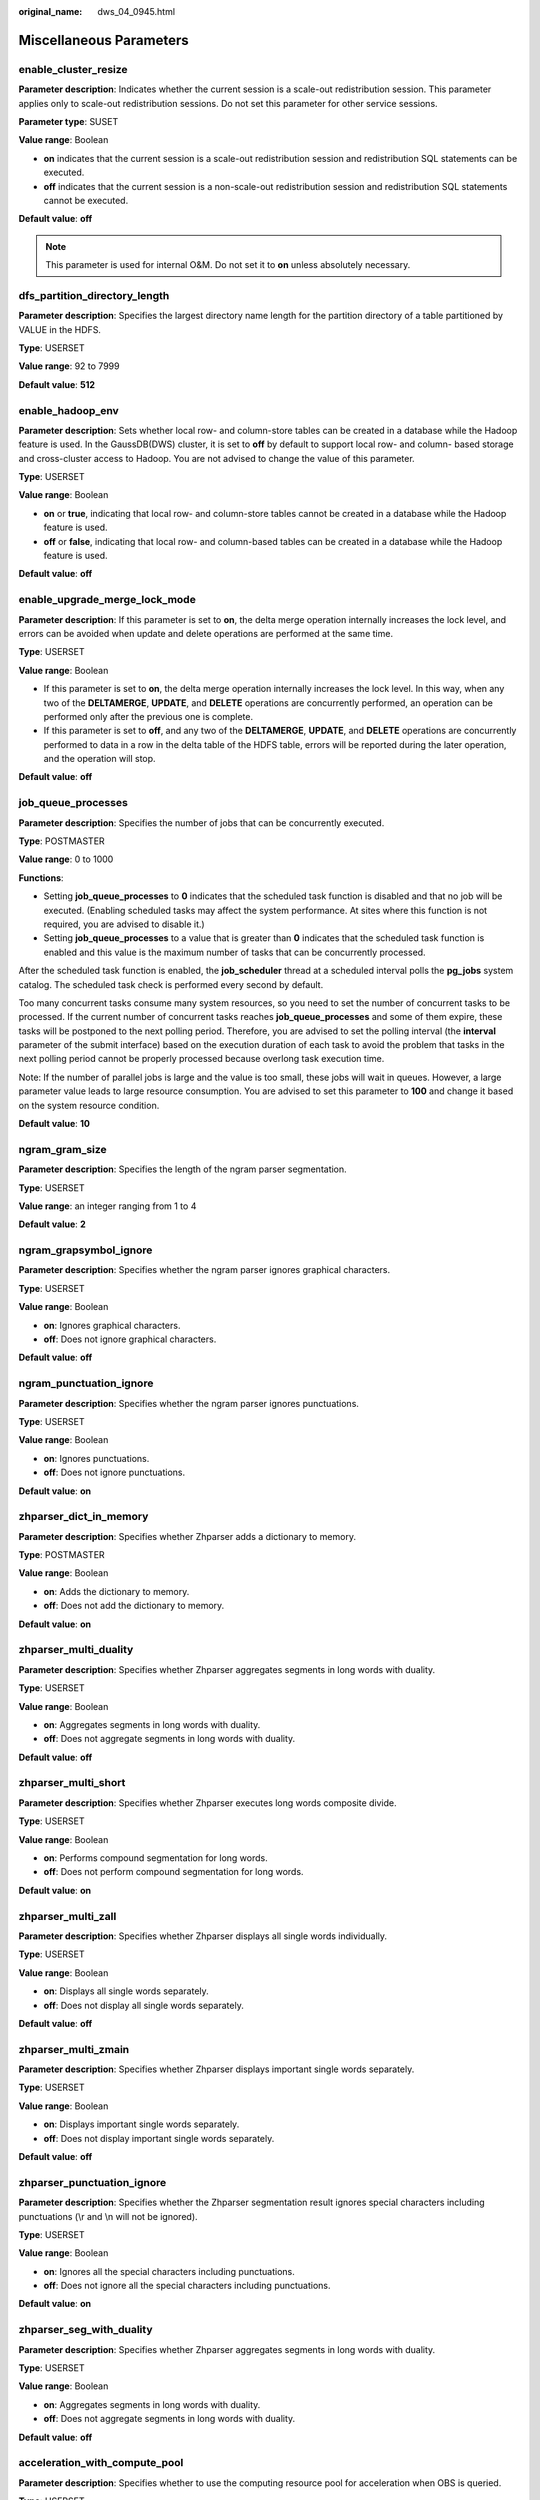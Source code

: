 :original_name: dws_04_0945.html

.. _dws_04_0945:

Miscellaneous Parameters
========================

enable_cluster_resize
---------------------

**Parameter description**: Indicates whether the current session is a scale-out redistribution session. This parameter applies only to scale-out redistribution sessions. Do not set this parameter for other service sessions.

**Parameter type**: SUSET

**Value range**: Boolean

-  **on** indicates that the current session is a scale-out redistribution session and redistribution SQL statements can be executed.
-  **off** indicates that the current session is a non-scale-out redistribution session and redistribution SQL statements cannot be executed.

**Default value**: **off**

.. note::

   This parameter is used for internal O&M. Do not set it to **on** unless absolutely necessary.

dfs_partition_directory_length
------------------------------

**Parameter description**: Specifies the largest directory name length for the partition directory of a table partitioned by VALUE in the HDFS.

**Type**: USERSET

**Value range**: 92 to 7999

**Default value**: **512**

enable_hadoop_env
-----------------

**Parameter description**: Sets whether local row- and column-store tables can be created in a database while the Hadoop feature is used. In the GaussDB(DWS) cluster, it is set to **off** by default to support local row- and column- based storage and cross-cluster access to Hadoop. You are not advised to change the value of this parameter.

**Type**: USERSET

**Value range**: Boolean

-  **on** or **true**, indicating that local row- and column-store tables cannot be created in a database while the Hadoop feature is used.
-  **off** or **false**, indicating that local row- and column-based tables can be created in a database while the Hadoop feature is used.

**Default value**: **off**

enable_upgrade_merge_lock_mode
------------------------------

**Parameter description**: If this parameter is set to **on**, the delta merge operation internally increases the lock level, and errors can be avoided when update and delete operations are performed at the same time.

**Type**: USERSET

**Value range**: Boolean

-  If this parameter is set to **on**, the delta merge operation internally increases the lock level. In this way, when any two of the **DELTAMERGE**, **UPDATE**, and **DELETE** operations are concurrently performed, an operation can be performed only after the previous one is complete.
-  If this parameter is set to **off**, and any two of the **DELTAMERGE**, **UPDATE**, and **DELETE** operations are concurrently performed to data in a row in the delta table of the HDFS table, errors will be reported during the later operation, and the operation will stop.

**Default value**: **off**

job_queue_processes
-------------------

**Parameter description**: Specifies the number of jobs that can be concurrently executed.

**Type**: POSTMASTER

**Value range**: 0 to 1000

**Functions**:

-  Setting **job_queue_processes** to **0** indicates that the scheduled task function is disabled and that no job will be executed. (Enabling scheduled tasks may affect the system performance. At sites where this function is not required, you are advised to disable it.)
-  Setting **job_queue_processes** to a value that is greater than **0** indicates that the scheduled task function is enabled and this value is the maximum number of tasks that can be concurrently processed.

After the scheduled task function is enabled, the **job_scheduler** thread at a scheduled interval polls the **pg_jobs** system catalog. The scheduled task check is performed every second by default.

Too many concurrent tasks consume many system resources, so you need to set the number of concurrent tasks to be processed. If the current number of concurrent tasks reaches **job_queue_processes** and some of them expire, these tasks will be postponed to the next polling period. Therefore, you are advised to set the polling interval (the **interval** parameter of the submit interface) based on the execution duration of each task to avoid the problem that tasks in the next polling period cannot be properly processed because overlong task execution time.

Note: If the number of parallel jobs is large and the value is too small, these jobs will wait in queues. However, a large parameter value leads to large resource consumption. You are advised to set this parameter to **100** and change it based on the system resource condition.

**Default value**: **10**

ngram_gram_size
---------------

**Parameter description**: Specifies the length of the ngram parser segmentation.

**Type**: USERSET

**Value range**: an integer ranging from 1 to 4

**Default value**: **2**

ngram_grapsymbol_ignore
-----------------------

**Parameter description**: Specifies whether the ngram parser ignores graphical characters.

**Type**: USERSET

**Value range**: Boolean

-  **on**: Ignores graphical characters.
-  **off**: Does not ignore graphical characters.

**Default value**: **off**

ngram_punctuation_ignore
------------------------

**Parameter description**: Specifies whether the ngram parser ignores punctuations.

**Type**: USERSET

**Value range**: Boolean

-  **on**: Ignores punctuations.
-  **off**: Does not ignore punctuations.

**Default value**: **on**

zhparser_dict_in_memory
-----------------------

**Parameter description**: Specifies whether Zhparser adds a dictionary to memory.

**Type**: POSTMASTER

**Value range**: Boolean

-  **on**: Adds the dictionary to memory.
-  **off**: Does not add the dictionary to memory.

**Default value**: **on**

zhparser_multi_duality
----------------------

**Parameter description**: Specifies whether Zhparser aggregates segments in long words with duality.

**Type**: USERSET

**Value range**: Boolean

-  **on**: Aggregates segments in long words with duality.
-  **off**: Does not aggregate segments in long words with duality.

**Default value**: **off**

zhparser_multi_short
--------------------

**Parameter description**: Specifies whether Zhparser executes long words composite divide.

**Type**: USERSET

**Value range**: Boolean

-  **on**: Performs compound segmentation for long words.
-  **off**: Does not perform compound segmentation for long words.

**Default value**: **on**

zhparser_multi_zall
-------------------

**Parameter description**: Specifies whether Zhparser displays all single words individually.

**Type**: USERSET

**Value range**: Boolean

-  **on**: Displays all single words separately.
-  **off**: Does not display all single words separately.

**Default value**: **off**

zhparser_multi_zmain
--------------------

**Parameter description**: Specifies whether Zhparser displays important single words separately.

**Type**: USERSET

**Value range**: Boolean

-  **on**: Displays important single words separately.
-  **off**: Does not display important single words separately.

**Default value**: **off**

zhparser_punctuation_ignore
---------------------------

**Parameter description**: Specifies whether the Zhparser segmentation result ignores special characters including punctuations (\\r and \\n will not be ignored).

**Type**: USERSET

**Value range**: Boolean

-  **on**: Ignores all the special characters including punctuations.
-  **off**: Does not ignore all the special characters including punctuations.

**Default value**: **on**

zhparser_seg_with_duality
-------------------------

**Parameter description**: Specifies whether Zhparser aggregates segments in long words with duality.

**Type**: USERSET

**Value range**: Boolean

-  **on**: Aggregates segments in long words with duality.
-  **off**: Does not aggregate segments in long words with duality.

**Default value**: **off**

.. _en-us_topic_0000001233563213__section13787157164412:

acceleration_with_compute_pool
------------------------------

**Parameter description**: Specifies whether to use the computing resource pool for acceleration when OBS is queried.

**Type**: USERSET

**Value range**: Boolean

-  **on** indicates that the query covering OBS is accelerated based on the cost when the computing resource pool is available.
-  **off** indicates that no query is accelerated using the computing resource pool.

**Default value**: **off**

.. _en-us_topic_0000001233563213__section1980124735516:

behavior_compat_options
-----------------------

**Parameter description**: Specifies database compatibility behavior. Multiple items are separated by commas (,).

**Type**: USERSET

**Value range**: a string

**Default value**: In upgrade scenarios, the default value of this parameter is the same as that in the cluster before the upgrade. When a new cluster is installed, the default value of this parameter is **check_function_conflicts** to prevent serious problems caused by incorrect function attributes defined by users.

.. note::

   -  Currently, only :ref:`Table 1 <en-us_topic_0000001233563213__table182861153114812>` is supported.
   -  Multiple items are separated by commas (,), for example, **set behavior_compat_options='end_month_calculate,display_leading_zero';**
   -  **strict_concat_functions** and **strict_text_concat_td** are mutually exclusive.

.. _en-us_topic_0000001233563213__table182861153114812:

.. table:: **Table 1** Compatibility configuration items

   +----------------------------------------+------------------------------------------------------------------------------------------------------------------------------------------------------------------------------------------------------------------------------------------------------------------------------------------------------------------------------------------------------------------------------------------------------------------------------------------------------------------------------------------------------------------------------------------------------------------------+-------------------------------+
   | Configuration Item                     | Behavior                                                                                                                                                                                                                                                                                                                                                                                                                                                                                                                                                               | Applicable Compatibility Mode |
   +========================================+========================================================================================================================================================================================================================================================================================================================================================================================================================================================================================================================================================================+===============================+
   | display_leading_zero                   | Specifies how floating point numbers are displayed.                                                                                                                                                                                                                                                                                                                                                                                                                                                                                                                    | ORA                           |
   |                                        |                                                                                                                                                                                                                                                                                                                                                                                                                                                                                                                                                                        |                               |
   |                                        | -  If this item is not specified, for a decimal number between -1 and 1, the 0 before the decimal point is not displayed. For example, 0.25 is displayed as **.25**.                                                                                                                                                                                                                                                                                                                                                                                                   | TD                            |
   |                                        | -  If this item is specified, for a decimal number between -1 and 1, the 0 before the decimal point is displayed. For example, 0.25 is displayed as **0.25**.                                                                                                                                                                                                                                                                                                                                                                                                          |                               |
   |                                        |                                                                                                                                                                                                                                                                                                                                                                                                                                                                                                                                                                        |                               |
   |                                        | For example, during data migration, if this parameter is not set during data import, when floating numbers are displayed or converted to strings, the leading zeros of the floating point numbers are omitted, causing an error message like this:                                                                                                                                                                                                                                                                                                                     |                               |
   |                                        |                                                                                                                                                                                                                                                                                                                                                                                                                                                                                                                                                                        |                               |
   |                                        | ::                                                                                                                                                                                                                                                                                                                                                                                                                                                                                                                                                                     |                               |
   |                                        |                                                                                                                                                                                                                                                                                                                                                                                                                                                                                                                                                                        |                               |
   |                                        |    ERROR: xxx invalid input syntax for type xxx                                                                                                                                                                                                                                                                                                                                                                                                                                                                                                                        |                               |
   |                                        |    DETAIL: Token "." is invalid                                                                                                                                                                                                                                                                                                                                                                                                                                                                                                                                        |                               |
   +----------------------------------------+------------------------------------------------------------------------------------------------------------------------------------------------------------------------------------------------------------------------------------------------------------------------------------------------------------------------------------------------------------------------------------------------------------------------------------------------------------------------------------------------------------------------------------------------------------------------+-------------------------------+
   | end_month_calculate                    | Specifies the calculation logic of the add_months function.                                                                                                                                                                                                                                                                                                                                                                                                                                                                                                            | ORA                           |
   |                                        |                                                                                                                                                                                                                                                                                                                                                                                                                                                                                                                                                                        |                               |
   |                                        | Assume that the two parameters of the add_months function are **param1** and **param2**, and that the sum of **param1** and **param2** is **result**.                                                                                                                                                                                                                                                                                                                                                                                                                  | TD                            |
   |                                        |                                                                                                                                                                                                                                                                                                                                                                                                                                                                                                                                                                        |                               |
   |                                        | -  If this item is not specified, and the **Day** of **param1** indicates the last day of a month shorter than **result**, the **Day** in the calculation result will equal that in **param1**. For example:                                                                                                                                                                                                                                                                                                                                                           |                               |
   |                                        |                                                                                                                                                                                                                                                                                                                                                                                                                                                                                                                                                                        |                               |
   |                                        | ::                                                                                                                                                                                                                                                                                                                                                                                                                                                                                                                                                                     |                               |
   |                                        |                                                                                                                                                                                                                                                                                                                                                                                                                                                                                                                                                                        |                               |
   |                                        |    SELECT add_months('2018-02-28',3) FROM dual;                                                                                                                                                                                                                                                                                                                                                                                                                                                                                                                        |                               |
   |                                        |    add_months                                                                                                                                                                                                                                                                                                                                                                                                                                                                                                                                                          |                               |
   |                                        |    ---------------------                                                                                                                                                                                                                                                                                                                                                                                                                                                                                                                                               |                               |
   |                                        |    2018-05-28 00:00:00                                                                                                                                                                                                                                                                                                                                                                                                                                                                                                                                                 |                               |
   |                                        |    (1 row)                                                                                                                                                                                                                                                                                                                                                                                                                                                                                                                                                             |                               |
   |                                        |                                                                                                                                                                                                                                                                                                                                                                                                                                                                                                                                                                        |                               |
   |                                        | -  If this item is specified, and the **Day** of **param1** indicates the last day of a month shorter than **result**, the **Day** in the calculation result will equal that in **result**. For example:                                                                                                                                                                                                                                                                                                                                                               |                               |
   |                                        |                                                                                                                                                                                                                                                                                                                                                                                                                                                                                                                                                                        |                               |
   |                                        | ::                                                                                                                                                                                                                                                                                                                                                                                                                                                                                                                                                                     |                               |
   |                                        |                                                                                                                                                                                                                                                                                                                                                                                                                                                                                                                                                                        |                               |
   |                                        |    SELECT add_months('2018-02-28',3) FROM dual;                                                                                                                                                                                                                                                                                                                                                                                                                                                                                                                        |                               |
   |                                        |    add_months                                                                                                                                                                                                                                                                                                                                                                                                                                                                                                                                                          |                               |
   |                                        |    ---------------------                                                                                                                                                                                                                                                                                                                                                                                                                                                                                                                                               |                               |
   |                                        |    2018-05-31 00:00:00                                                                                                                                                                                                                                                                                                                                                                                                                                                                                                                                                 |                               |
   |                                        |    (1 row)                                                                                                                                                                                                                                                                                                                                                                                                                                                                                                                                                             |                               |
   +----------------------------------------+------------------------------------------------------------------------------------------------------------------------------------------------------------------------------------------------------------------------------------------------------------------------------------------------------------------------------------------------------------------------------------------------------------------------------------------------------------------------------------------------------------------------------------------------------------------------+-------------------------------+
   | compat_analyze_sample                  | Specifies the sampling behavior of the ANALYZE operation.                                                                                                                                                                                                                                                                                                                                                                                                                                                                                                              | ORA                           |
   |                                        |                                                                                                                                                                                                                                                                                                                                                                                                                                                                                                                                                                        |                               |
   |                                        | If this item is specified, the sample collected by the ANALYZE operation will be limited to around 30,000 records, controlling CN memory consumption and maintaining the stability of ANALYZE.                                                                                                                                                                                                                                                                                                                                                                         | TD                            |
   |                                        |                                                                                                                                                                                                                                                                                                                                                                                                                                                                                                                                                                        |                               |
   |                                        |                                                                                                                                                                                                                                                                                                                                                                                                                                                                                                                                                                        | MySQL                         |
   +----------------------------------------+------------------------------------------------------------------------------------------------------------------------------------------------------------------------------------------------------------------------------------------------------------------------------------------------------------------------------------------------------------------------------------------------------------------------------------------------------------------------------------------------------------------------------------------------------------------------+-------------------------------+
   | bind_schema_tablespace                 | Binds a schema with the tablespace with the same name.                                                                                                                                                                                                                                                                                                                                                                                                                                                                                                                 | ORA                           |
   |                                        |                                                                                                                                                                                                                                                                                                                                                                                                                                                                                                                                                                        |                               |
   |                                        | If a tablespace name is the same as *sche_name*, **default_tablespace** will also be set to *sche_name* if **search_path** is set to *sche_name*.                                                                                                                                                                                                                                                                                                                                                                                                                      | TD                            |
   |                                        |                                                                                                                                                                                                                                                                                                                                                                                                                                                                                                                                                                        |                               |
   |                                        |                                                                                                                                                                                                                                                                                                                                                                                                                                                                                                                                                                        | MySQL                         |
   +----------------------------------------+------------------------------------------------------------------------------------------------------------------------------------------------------------------------------------------------------------------------------------------------------------------------------------------------------------------------------------------------------------------------------------------------------------------------------------------------------------------------------------------------------------------------------------------------------------------------+-------------------------------+
   | bind_procedure_searchpath              | Specifies the search path of the database object for which no schema name is specified.                                                                                                                                                                                                                                                                                                                                                                                                                                                                                | ORA                           |
   |                                        |                                                                                                                                                                                                                                                                                                                                                                                                                                                                                                                                                                        |                               |
   |                                        | If no schema name is specified for a stored procedure, the search is performed in the schema to which the stored procedure belongs.                                                                                                                                                                                                                                                                                                                                                                                                                                    | TD                            |
   |                                        |                                                                                                                                                                                                                                                                                                                                                                                                                                                                                                                                                                        |                               |
   |                                        | If the stored procedure is not found, the following operations are performed:                                                                                                                                                                                                                                                                                                                                                                                                                                                                                          | MySQL                         |
   |                                        |                                                                                                                                                                                                                                                                                                                                                                                                                                                                                                                                                                        |                               |
   |                                        | -  If this item is not specified, the system reports an error and exits.                                                                                                                                                                                                                                                                                                                                                                                                                                                                                               |                               |
   |                                        | -  If this item is specified, the search continues based on the settings of **search_path**. If the issue persists, the system reports an error and exits.                                                                                                                                                                                                                                                                                                                                                                                                             |                               |
   +----------------------------------------+------------------------------------------------------------------------------------------------------------------------------------------------------------------------------------------------------------------------------------------------------------------------------------------------------------------------------------------------------------------------------------------------------------------------------------------------------------------------------------------------------------------------------------------------------------------------+-------------------------------+
   | correct_to_number                      | Controls the compatibility of the to_number() result.                                                                                                                                                                                                                                                                                                                                                                                                                                                                                                                  | ORA                           |
   |                                        |                                                                                                                                                                                                                                                                                                                                                                                                                                                                                                                                                                        |                               |
   |                                        | If this item is specified, the result of the **to_number()** function is the same as that of PG11. Otherwise, the result is the same as that of Oracle.                                                                                                                                                                                                                                                                                                                                                                                                                |                               |
   +----------------------------------------+------------------------------------------------------------------------------------------------------------------------------------------------------------------------------------------------------------------------------------------------------------------------------------------------------------------------------------------------------------------------------------------------------------------------------------------------------------------------------------------------------------------------------------------------------------------------+-------------------------------+
   | unbind_divide_bound                    | Controls the range check on the result of integer division.                                                                                                                                                                                                                                                                                                                                                                                                                                                                                                            | ORA                           |
   |                                        |                                                                                                                                                                                                                                                                                                                                                                                                                                                                                                                                                                        |                               |
   |                                        | -  If this item is not specified, the division result is checked. If the result is out of the range, an error is reported. In the following example, an out-of-range error is reported because the value of **INT_MIN/(-1)** is greater than the value of **INT_MAX**.                                                                                                                                                                                                                                                                                                 | TD                            |
   |                                        |                                                                                                                                                                                                                                                                                                                                                                                                                                                                                                                                                                        |                               |
   |                                        | .. code-block::                                                                                                                                                                                                                                                                                                                                                                                                                                                                                                                                                        |                               |
   |                                        |                                                                                                                                                                                                                                                                                                                                                                                                                                                                                                                                                                        |                               |
   |                                        |    SELECT (-2147483648)::int / (-1)::int;                                                                                                                                                                                                                                                                                                                                                                                                                                                                                                                              |                               |
   |                                        |    ERROR:  integer out of range                                                                                                                                                                                                                                                                                                                                                                                                                                                                                                                                        |                               |
   |                                        |                                                                                                                                                                                                                                                                                                                                                                                                                                                                                                                                                                        |                               |
   |                                        | -  If this item is specified, the range of the division result does not need to be checked. In the following example, **INT_MIN/(-1)** can be used to obtain the output result **INT_MAX+1**.                                                                                                                                                                                                                                                                                                                                                                          |                               |
   |                                        |                                                                                                                                                                                                                                                                                                                                                                                                                                                                                                                                                                        |                               |
   |                                        | .. code-block::                                                                                                                                                                                                                                                                                                                                                                                                                                                                                                                                                        |                               |
   |                                        |                                                                                                                                                                                                                                                                                                                                                                                                                                                                                                                                                                        |                               |
   |                                        |    SELECT (-2147483648)::int / (-1)::int;                                                                                                                                                                                                                                                                                                                                                                                                                                                                                                                              |                               |
   |                                        |      ?column?                                                                                                                                                                                                                                                                                                                                                                                                                                                                                                                                                          |                               |
   |                                        |    ------------                                                                                                                                                                                                                                                                                                                                                                                                                                                                                                                                                        |                               |
   |                                        |     2147483648                                                                                                                                                                                                                                                                                                                                                                                                                                                                                                                                                         |                               |
   |                                        |    (1 row)                                                                                                                                                                                                                                                                                                                                                                                                                                                                                                                                                             |                               |
   +----------------------------------------+------------------------------------------------------------------------------------------------------------------------------------------------------------------------------------------------------------------------------------------------------------------------------------------------------------------------------------------------------------------------------------------------------------------------------------------------------------------------------------------------------------------------------------------------------------------------+-------------------------------+
   | merge_update_multi                     | Specifies whether to perform an update when **MERGE INTO** is executed to match multiple rows.                                                                                                                                                                                                                                                                                                                                                                                                                                                                         | ORA                           |
   |                                        |                                                                                                                                                                                                                                                                                                                                                                                                                                                                                                                                                                        |                               |
   |                                        | If this item is specified, no error is reported when multiple rows are matched. Otherwise, an error is reported (same as Oracle).                                                                                                                                                                                                                                                                                                                                                                                                                                      | TD                            |
   +----------------------------------------+------------------------------------------------------------------------------------------------------------------------------------------------------------------------------------------------------------------------------------------------------------------------------------------------------------------------------------------------------------------------------------------------------------------------------------------------------------------------------------------------------------------------------------------------------------------------+-------------------------------+
   | disable_row_update_multi               | Specifies whether to perform an update when multiple rows of a row-store table are matched.                                                                                                                                                                                                                                                                                                                                                                                                                                                                            | ORA                           |
   |                                        |                                                                                                                                                                                                                                                                                                                                                                                                                                                                                                                                                                        |                               |
   |                                        | If this item is specified, an error is reported when multiple rows are matched. Otherwise, multiple rows can be matched and updated by default.                                                                                                                                                                                                                                                                                                                                                                                                                        | TD                            |
   +----------------------------------------+------------------------------------------------------------------------------------------------------------------------------------------------------------------------------------------------------------------------------------------------------------------------------------------------------------------------------------------------------------------------------------------------------------------------------------------------------------------------------------------------------------------------------------------------------------------------+-------------------------------+
   | return_null_string                     | Specifies how to display the empty result (empty string '') of the lpad(), rpad(), repeat(), regexp_split_to_table(), and split_part() functions.                                                                                                                                                                                                                                                                                                                                                                                                                      | ORA                           |
   |                                        |                                                                                                                                                                                                                                                                                                                                                                                                                                                                                                                                                                        |                               |
   |                                        | -  If this item is not specified, the empty string is displayed as **NULL**.                                                                                                                                                                                                                                                                                                                                                                                                                                                                                           |                               |
   |                                        |                                                                                                                                                                                                                                                                                                                                                                                                                                                                                                                                                                        |                               |
   |                                        | ::                                                                                                                                                                                                                                                                                                                                                                                                                                                                                                                                                                     |                               |
   |                                        |                                                                                                                                                                                                                                                                                                                                                                                                                                                                                                                                                                        |                               |
   |                                        |    SELECT length(lpad('123',0,'*')) FROM dual;                                                                                                                                                                                                                                                                                                                                                                                                                                                                                                                         |                               |
   |                                        |    length                                                                                                                                                                                                                                                                                                                                                                                                                                                                                                                                                              |                               |
   |                                        |    --------                                                                                                                                                                                                                                                                                                                                                                                                                                                                                                                                                            |                               |
   |                                        |                                                                                                                                                                                                                                                                                                                                                                                                                                                                                                                                                                        |                               |
   |                                        |    (1 row)                                                                                                                                                                                                                                                                                                                                                                                                                                                                                                                                                             |                               |
   |                                        |                                                                                                                                                                                                                                                                                                                                                                                                                                                                                                                                                                        |                               |
   |                                        | -  If this item is specified, the empty string is displayed as single quotation marks ('').                                                                                                                                                                                                                                                                                                                                                                                                                                                                            |                               |
   |                                        |                                                                                                                                                                                                                                                                                                                                                                                                                                                                                                                                                                        |                               |
   |                                        | ::                                                                                                                                                                                                                                                                                                                                                                                                                                                                                                                                                                     |                               |
   |                                        |                                                                                                                                                                                                                                                                                                                                                                                                                                                                                                                                                                        |                               |
   |                                        |    SELECT length(lpad('123',0,'*')) FROM dual;                                                                                                                                                                                                                                                                                                                                                                                                                                                                                                                         |                               |
   |                                        |    length                                                                                                                                                                                                                                                                                                                                                                                                                                                                                                                                                              |                               |
   |                                        |    --------                                                                                                                                                                                                                                                                                                                                                                                                                                                                                                                                                            |                               |
   |                                        |    0                                                                                                                                                                                                                                                                                                                                                                                                                                                                                                                                                                   |                               |
   |                                        |    (1 row)                                                                                                                                                                                                                                                                                                                                                                                                                                                                                                                                                             |                               |
   +----------------------------------------+------------------------------------------------------------------------------------------------------------------------------------------------------------------------------------------------------------------------------------------------------------------------------------------------------------------------------------------------------------------------------------------------------------------------------------------------------------------------------------------------------------------------------------------------------------------------+-------------------------------+
   | compat_concat_variadic                 | Specifies the compatibility of variadic results of the concat() and concat_ws() functions.                                                                                                                                                                                                                                                                                                                                                                                                                                                                             | ORA                           |
   |                                        |                                                                                                                                                                                                                                                                                                                                                                                                                                                                                                                                                                        |                               |
   |                                        | If this item is specified and a **concat** function has a parameter of the **variadic** type, different result formats in Oracle and Teradata are retained. If this item is not specified and a **concat** function has a parameter of the **variadic** type, the result format of Oracle is retained for both Oracle and Teradata.                                                                                                                                                                                                                                    | TD                            |
   +----------------------------------------+------------------------------------------------------------------------------------------------------------------------------------------------------------------------------------------------------------------------------------------------------------------------------------------------------------------------------------------------------------------------------------------------------------------------------------------------------------------------------------------------------------------------------------------------------------------------+-------------------------------+
   | convert_string_digit_to_numeric        | Specifies the type casting priority for binary BOOL operations on the CHAR type and INT type.                                                                                                                                                                                                                                                                                                                                                                                                                                                                          | ORA                           |
   |                                        |                                                                                                                                                                                                                                                                                                                                                                                                                                                                                                                                                                        |                               |
   |                                        | -  If this item is not specified, the type casting priority is the same as that of PG9.6.                                                                                                                                                                                                                                                                                                                                                                                                                                                                              | TD                            |
   |                                        |                                                                                                                                                                                                                                                                                                                                                                                                                                                                                                                                                                        |                               |
   |                                        | -  After this item is configured, all binary BOOL operations of the CHAR type and INT type are forcibly converted to the NUMERIC type for computation.                                                                                                                                                                                                                                                                                                                                                                                                                 | MySQL                         |
   |                                        |                                                                                                                                                                                                                                                                                                                                                                                                                                                                                                                                                                        |                               |
   |                                        |    After this configuration item is set, the CHAR types that are affected include BPCHAR, VARCHAR, NVARCHAR2, and TEXT, and the INT types that are affected include INT1, INT2, INT4, and INT8.                                                                                                                                                                                                                                                                                                                                                                        |                               |
   |                                        |                                                                                                                                                                                                                                                                                                                                                                                                                                                                                                                                                                        |                               |
   |                                        | .. caution::                                                                                                                                                                                                                                                                                                                                                                                                                                                                                                                                                           |                               |
   |                                        |                                                                                                                                                                                                                                                                                                                                                                                                                                                                                                                                                                        |                               |
   |                                        |    CAUTION:                                                                                                                                                                                                                                                                                                                                                                                                                                                                                                                                                            |                               |
   |                                        |    This configuration item is valid only for binary BOOL operation, for example, **INT2>TEXT** and **INT4=BPCHAR**. Non-BOOL operation is not affected. This configuration item does not support conversion of UNKNOWN operations such as **INT>'1.1'**. After this configuration item is enabled, all BOOL operations of the CHAR and INT types are preferentially converted to the NUMERIC type for computation, which affects the computation performance of the database. When the JOIN column is a combination of affected types, the execution plan is affected. |                               |
   +----------------------------------------+------------------------------------------------------------------------------------------------------------------------------------------------------------------------------------------------------------------------------------------------------------------------------------------------------------------------------------------------------------------------------------------------------------------------------------------------------------------------------------------------------------------------------------------------------------------------+-------------------------------+
   | check_function_conflicts               | Controls the check of the custom **plpgsql/SQL** function attributes.                                                                                                                                                                                                                                                                                                                                                                                                                                                                                                  | ORA                           |
   |                                        |                                                                                                                                                                                                                                                                                                                                                                                                                                                                                                                                                                        |                               |
   |                                        | -  If this parameter is not specified, the **IMMUTABLE/STABLE/VOLATILE** attributes of a custom function are not checked.                                                                                                                                                                                                                                                                                                                                                                                                                                              | TD                            |
   |                                        | -  If this parameter is specified, the IMMUTABLE attribute of a custom function is checked. If the function contains a table or the STABLE/VOLATILE function, an error is reported during the function execution. In a custom function, a table or the STABLE/VOLATILE function conflicts with the IMMUTABLE attribute, thus function behaviors are not IMMUTABLE in this case.                                                                                                                                                                                        |                               |
   |                                        |                                                                                                                                                                                                                                                                                                                                                                                                                                                                                                                                                                        | MySQL                         |
   |                                        | For example, when this parameter is specified, an error is reported in the following scenarios:                                                                                                                                                                                                                                                                                                                                                                                                                                                                        |                               |
   |                                        |                                                                                                                                                                                                                                                                                                                                                                                                                                                                                                                                                                        |                               |
   |                                        | .. code-block::                                                                                                                                                                                                                                                                                                                                                                                                                                                                                                                                                        |                               |
   |                                        |                                                                                                                                                                                                                                                                                                                                                                                                                                                                                                                                                                        |                               |
   |                                        |    CREATE OR replace FUNCTION sql_immutable (INTEGER)                                                                                                                                                                                                                                                                                                                                                                                                                                                                                                                  |                               |
   |                                        |    RETURNS INTEGER AS 'SELECT a+$1 FROM shipping_schema.t4 WHERE a=1;'                                                                                                                                                                                                                                                                                                                                                                                                                                                                                                 |                               |
   |                                        |    LANGUAGE SQL IMMUTABLE                                                                                                                                                                                                                                                                                                                                                                                                                                                                                                                                              |                               |
   |                                        |    RETURNS NULL                                                                                                                                                                                                                                                                                                                                                                                                                                                                                                                                                        |                               |
   |                                        |    ON NULL INPUT;                                                                                                                                                                                                                                                                                                                                                                                                                                                                                                                                                      |                               |
   |                                        |    select sql_immutable(1);                                                                                                                                                                                                                                                                                                                                                                                                                                                                                                                                            |                               |
   |                                        |    ERROR:  IMMUTABLE function cannot contain SQL statements with relation or Non-IMMUTABLE function.                                                                                                                                                                                                                                                                                                                                                                                                                                                                   |                               |
   |                                        |    CONTEXT:  SQL function "sql_immutable" during startup                                                                                                                                                                                                                                                                                                                                                                                                                                                                                                               |                               |
   |                                        |    referenced column: sql_immutable                                                                                                                                                                                                                                                                                                                                                                                                                                                                                                                                    |                               |
   +----------------------------------------+------------------------------------------------------------------------------------------------------------------------------------------------------------------------------------------------------------------------------------------------------------------------------------------------------------------------------------------------------------------------------------------------------------------------------------------------------------------------------------------------------------------------------------------------------------------------+-------------------------------+
   | varray_verification                    | Indicates whether to verify the array length and array type length. Compatible with GaussDB(DWS) versions earlier than 8.1.0.                                                                                                                                                                                                                                                                                                                                                                                                                                          | ORA                           |
   |                                        |                                                                                                                                                                                                                                                                                                                                                                                                                                                                                                                                                                        |                               |
   |                                        | If this parameter is specified, the array length and array type length are not verified.                                                                                                                                                                                                                                                                                                                                                                                                                                                                               | TD                            |
   |                                        |                                                                                                                                                                                                                                                                                                                                                                                                                                                                                                                                                                        |                               |
   |                                        | .. code-block::                                                                                                                                                                                                                                                                                                                                                                                                                                                                                                                                                        |                               |
   |                                        |                                                                                                                                                                                                                                                                                                                                                                                                                                                                                                                                                                        |                               |
   |                                        |    Scenario 1                                                                                                                                                                                                                                                                                                                                                                                                                                                                                                                                                          |                               |
   |                                        |    CREATE OR REPLACE PROCEDURE varray_verification                                                                                                                                                                                                                                                                                                                                                                                                                                                                                                                     |                               |
   |                                        |    AS                                                                                                                                                                                                                                                                                                                                                                                                                                                                                                                                                                  |                               |
   |                                        |        TYPE org_varray_type IS varray(5) OF VARCHAR2(2);                                                                                                                                                                                                                                                                                                                                                                                                                                                                                                               |                               |
   |                                        |        v_org_varray org_varray_type;                                                                                                                                                                                                                                                                                                                                                                                                                                                                                                                                   |                               |
   |                                        |    BEGIN                                                                                                                                                                                                                                                                                                                                                                                                                                                                                                                                                               |                               |
   |                                        |        v_org_varray(1) := '111'; --If the value exceeds the limit of VARCHAR2(2), the setting will be consistent with that in the historical version and no verification is performed after configuring this option.                                                                                                                                                                                                                                                                                                                                                   |                               |
   |                                        |    END;                                                                                                                                                                                                                                                                                                                                                                                                                                                                                                                                                                |                               |
   |                                        |    /                                                                                                                                                                                                                                                                                                                                                                                                                                                                                                                                                                   |                               |
   |                                        |    Scenario 2                                                                                                                                                                                                                                                                                                                                                                                                                                                                                                                                                          |                               |
   |                                        |    CREATE OR REPLACE PROCEDURE varray_verification_i3_1                                                                                                                                                                                                                                                                                                                                                                                                                                                                                                                |                               |
   |                                        |    AS                                                                                                                                                                                                                                                                                                                                                                                                                                                                                                                                                                  |                               |
   |                                        |        TYPE org_varray_type IS varray(2) OF NUMBER(2);                                                                                                                                                                                                                                                                                                                                                                                                                                                                                                                 |                               |
   |                                        |        v_org_varray org_varray_type;                                                                                                                                                                                                                                                                                                                                                                                                                                                                                                                                   |                               |
   |                                        |    BEGIN                                                                                                                                                                                                                                                                                                                                                                                                                                                                                                                                                               |                               |
   |                                        |        v_org_varray(3) := 1; --If the value exceeds the limit of varray(2) specified for array length, the setting will be consistent with that in the historical version and no verification is performed after configuring this option.                                                                                                                                                                                                                                                                                                                              |                               |
   |                                        |    END;                                                                                                                                                                                                                                                                                                                                                                                                                                                                                                                                                                |                               |
   |                                        |    /                                                                                                                                                                                                                                                                                                                                                                                                                                                                                                                                                                   |                               |
   +----------------------------------------+------------------------------------------------------------------------------------------------------------------------------------------------------------------------------------------------------------------------------------------------------------------------------------------------------------------------------------------------------------------------------------------------------------------------------------------------------------------------------------------------------------------------------------------------------------------------+-------------------------------+
   | strict_concat_functions                | Indicates whether the **textanycat()** and **anytextcat()** functions are compatible with the return value if there are null parameters. This parameter and **strict_text_concat_td** are mutually exclusive.                                                                                                                                                                                                                                                                                                                                                          | ORA                           |
   |                                        |                                                                                                                                                                                                                                                                                                                                                                                                                                                                                                                                                                        |                               |
   |                                        | In MySQL-compatible mode, this parameter has no impact.                                                                                                                                                                                                                                                                                                                                                                                                                                                                                                                | TD                            |
   |                                        |                                                                                                                                                                                                                                                                                                                                                                                                                                                                                                                                                                        |                               |
   |                                        | -  If this configuration item is not specified, the returned values of the **textanycat()** and **anytextcat()** functions are the same as those in the Oracle database.                                                                                                                                                                                                                                                                                                                                                                                               |                               |
   |                                        | -  When this configuration item is specified, if there are null parameters in the **textanycat()** and **anytextcat()** functions, the returned value is also null. Different result formats in Oracle and Teradata are retained.                                                                                                                                                                                                                                                                                                                                      |                               |
   |                                        |                                                                                                                                                                                                                                                                                                                                                                                                                                                                                                                                                                        |                               |
   |                                        | If this configuration item is not specified, the returned values of the **textanycat()** and **anytextcat()** functions are the same as those in the Oracle database.                                                                                                                                                                                                                                                                                                                                                                                                  |                               |
   |                                        |                                                                                                                                                                                                                                                                                                                                                                                                                                                                                                                                                                        |                               |
   |                                        | .. code-block::                                                                                                                                                                                                                                                                                                                                                                                                                                                                                                                                                        |                               |
   |                                        |                                                                                                                                                                                                                                                                                                                                                                                                                                                                                                                                                                        |                               |
   |                                        |    SELECT textanycat('gauss', cast(NULL as BOOLEAN));                                                                                                                                                                                                                                                                                                                                                                                                                                                                                                                  |                               |
   |                                        |     textanycat                                                                                                                                                                                                                                                                                                                                                                                                                                                                                                                                                         |                               |
   |                                        |    ------------                                                                                                                                                                                                                                                                                                                                                                                                                                                                                                                                                        |                               |
   |                                        |     gauss                                                                                                                                                                                                                                                                                                                                                                                                                                                                                                                                                              |                               |
   |                                        |    (1 row)                                                                                                                                                                                                                                                                                                                                                                                                                                                                                                                                                             |                               |
   |                                        |                                                                                                                                                                                                                                                                                                                                                                                                                                                                                                                                                                        |                               |
   |                                        |    SELECT 'gauss' || cast(NULL as BOOLEAN); -- In this case, the || operator is converted to the textanycat function.                                                                                                                                                                                                                                                                                                                                                                                                                                                  |                               |
   |                                        |     ?column?                                                                                                                                                                                                                                                                                                                                                                                                                                                                                                                                                           |                               |
   |                                        |    ----------                                                                                                                                                                                                                                                                                                                                                                                                                                                                                                                                                          |                               |
   |                                        |     gauss                                                                                                                                                                                                                                                                                                                                                                                                                                                                                                                                                              |                               |
   |                                        |    (1 row)                                                                                                                                                                                                                                                                                                                                                                                                                                                                                                                                                             |                               |
   |                                        |                                                                                                                                                                                                                                                                                                                                                                                                                                                                                                                                                                        |                               |
   |                                        | When setting this configuration item, retain the results that are different from those in Oracle and Teradata:                                                                                                                                                                                                                                                                                                                                                                                                                                                         |                               |
   |                                        |                                                                                                                                                                                                                                                                                                                                                                                                                                                                                                                                                                        |                               |
   |                                        | .. code-block::                                                                                                                                                                                                                                                                                                                                                                                                                                                                                                                                                        |                               |
   |                                        |                                                                                                                                                                                                                                                                                                                                                                                                                                                                                                                                                                        |                               |
   |                                        |    SELECT textanycat('gauss', cast(NULL as BOOLEAN));                                                                                                                                                                                                                                                                                                                                                                                                                                                                                                                  |                               |
   |                                        |     textanycat                                                                                                                                                                                                                                                                                                                                                                                                                                                                                                                                                         |                               |
   |                                        |    ------------                                                                                                                                                                                                                                                                                                                                                                                                                                                                                                                                                        |                               |
   |                                        |                                                                                                                                                                                                                                                                                                                                                                                                                                                                                                                                                                        |                               |
   |                                        |    (1 row)                                                                                                                                                                                                                                                                                                                                                                                                                                                                                                                                                             |                               |
   |                                        |                                                                                                                                                                                                                                                                                                                                                                                                                                                                                                                                                                        |                               |
   |                                        |    SELECT 'gauss' || cast(NULL as BOOLEAN); -- In this case, the || operator is converted to the textanycat function.                                                                                                                                                                                                                                                                                                                                                                                                                                                  |                               |
   |                                        |     ?column?                                                                                                                                                                                                                                                                                                                                                                                                                                                                                                                                                           |                               |
   |                                        |    ----------                                                                                                                                                                                                                                                                                                                                                                                                                                                                                                                                                          |                               |
   |                                        |                                                                                                                                                                                                                                                                                                                                                                                                                                                                                                                                                                        |                               |
   |                                        |    (1 row)                                                                                                                                                                                                                                                                                                                                                                                                                                                                                                                                                             |                               |
   +----------------------------------------+------------------------------------------------------------------------------------------------------------------------------------------------------------------------------------------------------------------------------------------------------------------------------------------------------------------------------------------------------------------------------------------------------------------------------------------------------------------------------------------------------------------------------------------------------------------------+-------------------------------+
   | strict_text_concat_td                  | In Teradata compatible mode, whether the **textcat()**, **textanycat()** and **anytextcat()** functions are compatible with the return value if there are null parameters. This parameter and **strict_concat_functions** are mutually exclusive.                                                                                                                                                                                                                                                                                                                      | TD                            |
   |                                        |                                                                                                                                                                                                                                                                                                                                                                                                                                                                                                                                                                        |                               |
   |                                        | -  If this parameter is not specified, the return values of the **textcat()**, **textanycat()**, and **anytextcat()** functions in Teradata-compatible mode are the same as those in GaussDB(DWS).                                                                                                                                                                                                                                                                                                                                                                     |                               |
   |                                        | -  When this parameter is specified, if the **textcat()**, **textanycat()**, and **anytextcat()** functions contain any null parameter values, the return value is null in the Teradata-compatible mode.                                                                                                                                                                                                                                                                                                                                                               |                               |
   |                                        |                                                                                                                                                                                                                                                                                                                                                                                                                                                                                                                                                                        |                               |
   |                                        | If this parameter is not specified, the returned values of the **textcat()**, **textanycat()**, and **anytextcat()** functions are the same as those in the GaussDB(DWS).                                                                                                                                                                                                                                                                                                                                                                                              |                               |
   |                                        |                                                                                                                                                                                                                                                                                                                                                                                                                                                                                                                                                                        |                               |
   |                                        | .. code-block::                                                                                                                                                                                                                                                                                                                                                                                                                                                                                                                                                        |                               |
   |                                        |                                                                                                                                                                                                                                                                                                                                                                                                                                                                                                                                                                        |                               |
   |                                        |    td_compatibility_db=# SELECT textcat('abc', NULL);                                                                                                                                                                                                                                                                                                                                                                                                                                                                                                                  |                               |
   |                                        |    textcat                                                                                                                                                                                                                                                                                                                                                                                                                                                                                                                                                             |                               |
   |                                        |    ---------                                                                                                                                                                                                                                                                                                                                                                                                                                                                                                                                                           |                               |
   |                                        |    abc                                                                                                                                                                                                                                                                                                                                                                                                                                                                                                                                                                 |                               |
   |                                        |    (1 row)                                                                                                                                                                                                                                                                                                                                                                                                                                                                                                                                                             |                               |
   |                                        |                                                                                                                                                                                                                                                                                                                                                                                                                                                                                                                                                                        |                               |
   |                                        | .. code-block::                                                                                                                                                                                                                                                                                                                                                                                                                                                                                                                                                        |                               |
   |                                        |                                                                                                                                                                                                                                                                                                                                                                                                                                                                                                                                                                        |                               |
   |                                        |    td_compatibility_db=# SELECT 'abc' || NULL; -- In this case, the operator || is converted to the textcat() function.                                                                                                                                                                                                                                                                                                                                                                                                                                                |                               |
   |                                        |    ?column?                                                                                                                                                                                                                                                                                                                                                                                                                                                                                                                                                            |                               |
   |                                        |    ----------                                                                                                                                                                                                                                                                                                                                                                                                                                                                                                                                                          |                               |
   |                                        |    abc                                                                                                                                                                                                                                                                                                                                                                                                                                                                                                                                                                 |                               |
   |                                        |    (1 row)                                                                                                                                                                                                                                                                                                                                                                                                                                                                                                                                                             |                               |
   |                                        |                                                                                                                                                                                                                                                                                                                                                                                                                                                                                                                                                                        |                               |
   |                                        | When this parameter is specified, **NULL** is returned if any of the **textcat()**, **textanycat()**, and **anytextcat()** functions returns a null value.                                                                                                                                                                                                                                                                                                                                                                                                             |                               |
   |                                        |                                                                                                                                                                                                                                                                                                                                                                                                                                                                                                                                                                        |                               |
   |                                        | .. code-block::                                                                                                                                                                                                                                                                                                                                                                                                                                                                                                                                                        |                               |
   |                                        |                                                                                                                                                                                                                                                                                                                                                                                                                                                                                                                                                                        |                               |
   |                                        |    td_compatibility_db=# SELECT textcat('abc', NULL);                                                                                                                                                                                                                                                                                                                                                                                                                                                                                                                  |                               |
   |                                        |    textcat                                                                                                                                                                                                                                                                                                                                                                                                                                                                                                                                                             |                               |
   |                                        |    ---------                                                                                                                                                                                                                                                                                                                                                                                                                                                                                                                                                           |                               |
   |                                        |                                                                                                                                                                                                                                                                                                                                                                                                                                                                                                                                                                        |                               |
   |                                        |    (1 row)                                                                                                                                                                                                                                                                                                                                                                                                                                                                                                                                                             |                               |
   |                                        |                                                                                                                                                                                                                                                                                                                                                                                                                                                                                                                                                                        |                               |
   |                                        | .. code-block::                                                                                                                                                                                                                                                                                                                                                                                                                                                                                                                                                        |                               |
   |                                        |                                                                                                                                                                                                                                                                                                                                                                                                                                                                                                                                                                        |                               |
   |                                        |    td_compatibility_db=# SELECT 'abc' || NULL;                                                                                                                                                                                                                                                                                                                                                                                                                                                                                                                         |                               |
   |                                        |    ?column?                                                                                                                                                                                                                                                                                                                                                                                                                                                                                                                                                            |                               |
   |                                        |    ----------                                                                                                                                                                                                                                                                                                                                                                                                                                                                                                                                                          |                               |
   |                                        |                                                                                                                                                                                                                                                                                                                                                                                                                                                                                                                                                                        |                               |
   |                                        |    (1 row)                                                                                                                                                                                                                                                                                                                                                                                                                                                                                                                                                             |                               |
   +----------------------------------------+------------------------------------------------------------------------------------------------------------------------------------------------------------------------------------------------------------------------------------------------------------------------------------------------------------------------------------------------------------------------------------------------------------------------------------------------------------------------------------------------------------------------------------------------------------------------+-------------------------------+
   | compat_display_ref_table               | Sets the column display format in the view.                                                                                                                                                                                                                                                                                                                                                                                                                                                                                                                            | ORA                           |
   |                                        |                                                                                                                                                                                                                                                                                                                                                                                                                                                                                                                                                                        |                               |
   |                                        | -  If this parameter is not specified, the prefix is used by default, in the **tab.col** format.                                                                                                                                                                                                                                                                                                                                                                                                                                                                       | TD                            |
   |                                        | -  Specify this parameter to the same original definition. It is displayed only when the original definition contains a prefix.                                                                                                                                                                                                                                                                                                                                                                                                                                        |                               |
   |                                        |                                                                                                                                                                                                                                                                                                                                                                                                                                                                                                                                                                        |                               |
   |                                        | .. code-block::                                                                                                                                                                                                                                                                                                                                                                                                                                                                                                                                                        |                               |
   |                                        |                                                                                                                                                                                                                                                                                                                                                                                                                                                                                                                                                                        |                               |
   |                                        |    SET behavior_compat_options='compat_display_ref_table';                                                                                                                                                                                                                                                                                                                                                                                                                                                                                                             |                               |
   |                                        |    CREATE OR REPLACE VIEW viewtest2 AS SELECT a.c1, c2, a.c3, 0 AS c4 FROM viewtest_tbl a;                                                                                                                                                                                                                                                                                                                                                                                                                                                                             |                               |
   |                                        |    SELECT pg_get_viewdef('viewtest2');                                                                                                                                                                                                                                                                                                                                                                                                                                                                                                                                 |                               |
   |                                        |    pg_get_viewdef                                                                                                                                                                                                                                                                                                                                                                                                                                                                                                                                                      |                               |
   |                                        |    -----------------------------------------------------                                                                                                                                                                                                                                                                                                                                                                                                                                                                                                               |                               |
   |                                        |    SELECT a.c1, c2, a.c3, 0 AS c4 FROM viewtest_tbl a;                                                                                                                                                                                                                                                                                                                                                                                                                                                                                                                 |                               |
   |                                        |    (1 row)                                                                                                                                                                                                                                                                                                                                                                                                                                                                                                                                                             |                               |
   +----------------------------------------+------------------------------------------------------------------------------------------------------------------------------------------------------------------------------------------------------------------------------------------------------------------------------------------------------------------------------------------------------------------------------------------------------------------------------------------------------------------------------------------------------------------------------------------------------------------------+-------------------------------+
   | para_support_set_func                  | Whether the input parameters of the **COALESCE()**, **NVL()**, **GREATEST()**, and **LEAST()** functions in a column-store table support multiple result set expressions.                                                                                                                                                                                                                                                                                                                                                                                              | ORA                           |
   |                                        |                                                                                                                                                                                                                                                                                                                                                                                                                                                                                                                                                                        |                               |
   |                                        | -  If this item is not specified and the input parameter contains multiple result set expressions, an error is reported, indicating that the function is not supported.                                                                                                                                                                                                                                                                                                                                                                                                | TD                            |
   |                                        |                                                                                                                                                                                                                                                                                                                                                                                                                                                                                                                                                                        |                               |
   |                                        | ::                                                                                                                                                                                                                                                                                                                                                                                                                                                                                                                                                                     |                               |
   |                                        |                                                                                                                                                                                                                                                                                                                                                                                                                                                                                                                                                                        |                               |
   |                                        |    SELECT COALESCE(regexp_split_to_table(c3,'#'), regexp_split_to_table(c3,'#')) FROM regexp_ext2_tb1 ORDER BY 1 LIMIT 5;                                                                                                                                                                                                                                                                                                                                                                                                                                              |                               |
   |                                        |    ERROR:  set-valued function called in context that cannot accept a set                                                                                                                                                                                                                                                                                                                                                                                                                                                                                              |                               |
   |                                        |                                                                                                                                                                                                                                                                                                                                                                                                                                                                                                                                                                        |                               |
   |                                        | -  When this configuration item is specified, the function input parameter can contain multiple result set expressions.                                                                                                                                                                                                                                                                                                                                                                                                                                                |                               |
   |                                        |                                                                                                                                                                                                                                                                                                                                                                                                                                                                                                                                                                        |                               |
   |                                        | ::                                                                                                                                                                                                                                                                                                                                                                                                                                                                                                                                                                     |                               |
   |                                        |                                                                                                                                                                                                                                                                                                                                                                                                                                                                                                                                                                        |                               |
   |                                        |    SELECT COALESCE(regexp_split_to_table(c3,'#'), regexp_split_to_table(c3,'#')) FROM regexp_ext2_tb1 ORDER BY 1 LIMIT 5;                                                                                                                                                                                                                                                                                                                                                                                                                                              |                               |
   |                                        |     coalesce                                                                                                                                                                                                                                                                                                                                                                                                                                                                                                                                                           |                               |
   |                                        |    ----------                                                                                                                                                                                                                                                                                                                                                                                                                                                                                                                                                          |                               |
   |                                        |     a                                                                                                                                                                                                                                                                                                                                                                                                                                                                                                                                                                  |                               |
   |                                        |     a                                                                                                                                                                                                                                                                                                                                                                                                                                                                                                                                                                  |                               |
   |                                        |     a                                                                                                                                                                                                                                                                                                                                                                                                                                                                                                                                                                  |                               |
   |                                        |     a                                                                                                                                                                                                                                                                                                                                                                                                                                                                                                                                                                  |                               |
   |                                        |     a                                                                                                                                                                                                                                                                                                                                                                                                                                                                                                                                                                  |                               |
   |                                        |    (5 rows)                                                                                                                                                                                                                                                                                                                                                                                                                                                                                                                                                            |                               |
   +----------------------------------------+------------------------------------------------------------------------------------------------------------------------------------------------------------------------------------------------------------------------------------------------------------------------------------------------------------------------------------------------------------------------------------------------------------------------------------------------------------------------------------------------------------------------------------------------------------------------+-------------------------------+
   | disable_select_truncate_parallel       | Controls the DDL lock level such as TRUNCATE in a partitioned table.                                                                                                                                                                                                                                                                                                                                                                                                                                                                                                   | ORA                           |
   |                                        |                                                                                                                                                                                                                                                                                                                                                                                                                                                                                                                                                                        |                               |
   |                                        | -  If this item is specified, the concurrent execution of TRUNCATE and DML operations (such as SELECT) on different partitions is forbidden, and the fast query shipping (FQS) of the SELECT operation on the partitioned table is allowed. You can set this parameter in the OLTP database, where there are many simple queries on partitioned tables, and there is no requirement for concurrent TRUNCATE and DML operations on different partitions.                                                                                                                | TD                            |
   |                                        | -  If this item is not specified, SELECT and TRUNCATE operations can be concurrently performed on different partitions in a partitioned table, and the FQS of the partitioned table is disabled to avoid possible inconsistency.                                                                                                                                                                                                                                                                                                                                       |                               |
   |                                        |                                                                                                                                                                                                                                                                                                                                                                                                                                                                                                                                                                        | MySQL                         |
   +----------------------------------------+------------------------------------------------------------------------------------------------------------------------------------------------------------------------------------------------------------------------------------------------------------------------------------------------------------------------------------------------------------------------------------------------------------------------------------------------------------------------------------------------------------------------------------------------------------------------+-------------------------------+
   | bpchar_text_without_rtrim              | In Teradata-compatible mode, controls the space to be retained on the right during the character conversion from **bpchar** to **text**. If the actual length is less than the length specified by **bpchar**, spaces are added to the value to be compatible with the Teradata style of the **bpchar** character string.                                                                                                                                                                                                                                              | TD                            |
   |                                        |                                                                                                                                                                                                                                                                                                                                                                                                                                                                                                                                                                        |                               |
   |                                        | Currently, ignoring spaces at the end of a string for comparison is not supported. If the concatenated string contains spaces at the end, the comparison is space-sensitive.                                                                                                                                                                                                                                                                                                                                                                                           |                               |
   |                                        |                                                                                                                                                                                                                                                                                                                                                                                                                                                                                                                                                                        |                               |
   |                                        | The following is an example:                                                                                                                                                                                                                                                                                                                                                                                                                                                                                                                                           |                               |
   |                                        |                                                                                                                                                                                                                                                                                                                                                                                                                                                                                                                                                                        |                               |
   |                                        | .. code-block::                                                                                                                                                                                                                                                                                                                                                                                                                                                                                                                                                        |                               |
   |                                        |                                                                                                                                                                                                                                                                                                                                                                                                                                                                                                                                                                        |                               |
   |                                        |    td_compatibility_db=# SELECT length('a'::char(10)::text);                                                                                                                                                                                                                                                                                                                                                                                                                                                                                                           |                               |
   |                                        |    length                                                                                                                                                                                                                                                                                                                                                                                                                                                                                                                                                              |                               |
   |                                        |    --------                                                                                                                                                                                                                                                                                                                                                                                                                                                                                                                                                            |                               |
   |                                        |    10                                                                                                                                                                                                                                                                                                                                                                                                                                                                                                                                                                  |                               |
   |                                        |    (1 row)                                                                                                                                                                                                                                                                                                                                                                                                                                                                                                                                                             |                               |
   |                                        |                                                                                                                                                                                                                                                                                                                                                                                                                                                                                                                                                                        |                               |
   |                                        |    td_compatibility_db=# SELECT length('a'||'a'::char(10));                                                                                                                                                                                                                                                                                                                                                                                                                                                                                                            |                               |
   |                                        |    length                                                                                                                                                                                                                                                                                                                                                                                                                                                                                                                                                              |                               |
   |                                        |    --------                                                                                                                                                                                                                                                                                                                                                                                                                                                                                                                                                            |                               |
   |                                        |    11                                                                                                                                                                                                                                                                                                                                                                                                                                                                                                                                                                  |                               |
   |                                        |    (1 row)                                                                                                                                                                                                                                                                                                                                                                                                                                                                                                                                                             |                               |
   +----------------------------------------+------------------------------------------------------------------------------------------------------------------------------------------------------------------------------------------------------------------------------------------------------------------------------------------------------------------------------------------------------------------------------------------------------------------------------------------------------------------------------------------------------------------------------------------------------------------------+-------------------------------+
   | convert_empty_str_to_null_td           | In Teradata-compatible mode, controls the **to_date**, **to_timestamp**, and **to_number** type conversion functions to return **null** when they encounter empty strings, and controls the format of the return value when the **to_char** function encounters an input parameter of the date type.                                                                                                                                                                                                                                                                   | TD                            |
   |                                        |                                                                                                                                                                                                                                                                                                                                                                                                                                                                                                                                                                        |                               |
   |                                        | Example:                                                                                                                                                                                                                                                                                                                                                                                                                                                                                                                                                               |                               |
   |                                        |                                                                                                                                                                                                                                                                                                                                                                                                                                                                                                                                                                        |                               |
   |                                        | If this parameter is not specified:                                                                                                                                                                                                                                                                                                                                                                                                                                                                                                                                    |                               |
   |                                        |                                                                                                                                                                                                                                                                                                                                                                                                                                                                                                                                                                        |                               |
   |                                        | .. code-block::                                                                                                                                                                                                                                                                                                                                                                                                                                                                                                                                                        |                               |
   |                                        |                                                                                                                                                                                                                                                                                                                                                                                                                                                                                                                                                                        |                               |
   |                                        |    td_compatibility_db=# SELECT to_number('');                                                                                                                                                                                                                                                                                                                                                                                                                                                                                                                         |                               |
   |                                        |     to_number                                                                                                                                                                                                                                                                                                                                                                                                                                                                                                                                                          |                               |
   |                                        |    -----------                                                                                                                                                                                                                                                                                                                                                                                                                                                                                                                                                         |                               |
   |                                        |             0                                                                                                                                                                                                                                                                                                                                                                                                                                                                                                                                                          |                               |
   |                                        |    (1 row)                                                                                                                                                                                                                                                                                                                                                                                                                                                                                                                                                             |                               |
   |                                        |                                                                                                                                                                                                                                                                                                                                                                                                                                                                                                                                                                        |                               |
   |                                        |    td_compatibility_db=# SELECT to_date('');                                                                                                                                                                                                                                                                                                                                                                                                                                                                                                                           |                               |
   |                                        |    ERROR:  the format is not correct                                                                                                                                                                                                                                                                                                                                                                                                                                                                                                                                   |                               |
   |                                        |    DETAIL:  invalid date length "0", must between 8 and 10.                                                                                                                                                                                                                                                                                                                                                                                                                                                                                                            |                               |
   |                                        |    CONTEXT:  referenced column: to_date                                                                                                                                                                                                                                                                                                                                                                                                                                                                                                                                |                               |
   |                                        |                                                                                                                                                                                                                                                                                                                                                                                                                                                                                                                                                                        |                               |
   |                                        |    td_compatibility_db=# SELECT to_timestamp('');                                                                                                                                                                                                                                                                                                                                                                                                                                                                                                                      |                               |
   |                                        |          to_timestamp                                                                                                                                                                                                                                                                                                                                                                                                                                                                                                                                                  |                               |
   |                                        |    ------------------------                                                                                                                                                                                                                                                                                                                                                                                                                                                                                                                                            |                               |
   |                                        |     0001-01-01 00:00:00 BC                                                                                                                                                                                                                                                                                                                                                                                                                                                                                                                                             |                               |
   |                                        |    (1 row)                                                                                                                                                                                                                                                                                                                                                                                                                                                                                                                                                             |                               |
   |                                        |                                                                                                                                                                                                                                                                                                                                                                                                                                                                                                                                                                        |                               |
   |                                        |    td_compatibility_db=# SELECT to_char(date '2020-11-16');                                                                                                                                                                                                                                                                                                                                                                                                                                                                                                            |                               |
   |                                        |            to_char                                                                                                                                                                                                                                                                                                                                                                                                                                                                                                                                                     |                               |
   |                                        |    ------------------------                                                                                                                                                                                                                                                                                                                                                                                                                                                                                                                                            |                               |
   |                                        |     2020-11-16 00:00:00+08                                                                                                                                                                                                                                                                                                                                                                                                                                                                                                                                             |                               |
   |                                        |    (1 row)                                                                                                                                                                                                                                                                                                                                                                                                                                                                                                                                                             |                               |
   |                                        |                                                                                                                                                                                                                                                                                                                                                                                                                                                                                                                                                                        |                               |
   |                                        | If this parameter is specified, and parameters of **to_number**, **to_date**, and **to_timestamp** functions contain empty strings:                                                                                                                                                                                                                                                                                                                                                                                                                                    |                               |
   |                                        |                                                                                                                                                                                                                                                                                                                                                                                                                                                                                                                                                                        |                               |
   |                                        | .. code-block::                                                                                                                                                                                                                                                                                                                                                                                                                                                                                                                                                        |                               |
   |                                        |                                                                                                                                                                                                                                                                                                                                                                                                                                                                                                                                                                        |                               |
   |                                        |    td_compatibility_db=# SELECT to_number('');                                                                                                                                                                                                                                                                                                                                                                                                                                                                                                                         |                               |
   |                                        |     to_number                                                                                                                                                                                                                                                                                                                                                                                                                                                                                                                                                          |                               |
   |                                        |    -----------                                                                                                                                                                                                                                                                                                                                                                                                                                                                                                                                                         |                               |
   |                                        |                                                                                                                                                                                                                                                                                                                                                                                                                                                                                                                                                                        |                               |
   |                                        |    (1 row)                                                                                                                                                                                                                                                                                                                                                                                                                                                                                                                                                             |                               |
   |                                        |                                                                                                                                                                                                                                                                                                                                                                                                                                                                                                                                                                        |                               |
   |                                        |    td_compatibility_db=# SELECT to_date('');                                                                                                                                                                                                                                                                                                                                                                                                                                                                                                                           |                               |
   |                                        |     to_date                                                                                                                                                                                                                                                                                                                                                                                                                                                                                                                                                            |                               |
   |                                        |    ---------                                                                                                                                                                                                                                                                                                                                                                                                                                                                                                                                                           |                               |
   |                                        |                                                                                                                                                                                                                                                                                                                                                                                                                                                                                                                                                                        |                               |
   |                                        |    (1 row)                                                                                                                                                                                                                                                                                                                                                                                                                                                                                                                                                             |                               |
   |                                        |                                                                                                                                                                                                                                                                                                                                                                                                                                                                                                                                                                        |                               |
   |                                        |    td_compatibility_db=# SELECT to_timestamp('');                                                                                                                                                                                                                                                                                                                                                                                                                                                                                                                      |                               |
   |                                        |     to_timestamp                                                                                                                                                                                                                                                                                                                                                                                                                                                                                                                                                       |                               |
   |                                        |    --------------                                                                                                                                                                                                                                                                                                                                                                                                                                                                                                                                                      |                               |
   |                                        |                                                                                                                                                                                                                                                                                                                                                                                                                                                                                                                                                                        |                               |
   |                                        |    (1 row)                                                                                                                                                                                                                                                                                                                                                                                                                                                                                                                                                             |                               |
   |                                        |                                                                                                                                                                                                                                                                                                                                                                                                                                                                                                                                                                        |                               |
   |                                        |    td_compatibility_db=# SELECT to_char(date '2020-11-16');                                                                                                                                                                                                                                                                                                                                                                                                                                                                                                            |                               |
   |                                        |      to_char                                                                                                                                                                                                                                                                                                                                                                                                                                                                                                                                                           |                               |
   |                                        |    ------------                                                                                                                                                                                                                                                                                                                                                                                                                                                                                                                                                        |                               |
   |                                        |     2020/11/16                                                                                                                                                                                                                                                                                                                                                                                                                                                                                                                                                         |                               |
   |                                        |    (1 row)                                                                                                                                                                                                                                                                                                                                                                                                                                                                                                                                                             |                               |
   +----------------------------------------+------------------------------------------------------------------------------------------------------------------------------------------------------------------------------------------------------------------------------------------------------------------------------------------------------------------------------------------------------------------------------------------------------------------------------------------------------------------------------------------------------------------------------------------------------------------------+-------------------------------+
   | disable_case_specific                  | Determines whether to ignore case sensitivity during character type match. This parameter is valid only in Teradata-compatible mode.                                                                                                                                                                                                                                                                                                                                                                                                                                   | TD                            |
   |                                        |                                                                                                                                                                                                                                                                                                                                                                                                                                                                                                                                                                        |                               |
   |                                        | -  If this item is not specified, characters are case sensitive during character type match.                                                                                                                                                                                                                                                                                                                                                                                                                                                                           |                               |
   |                                        | -  If this item is specified, characters are case insensitive during character type match.                                                                                                                                                                                                                                                                                                                                                                                                                                                                             |                               |
   |                                        |                                                                                                                                                                                                                                                                                                                                                                                                                                                                                                                                                                        |                               |
   |                                        | After being specified, this item will affect five character types (**CHAR**, **TEXT**, **BPCHAR**, **VARCHAR**, and **NVARCHAR**), 12 operators (**<**, **>**, **=**, **>=**, **<=**, **!=**, **<>**, **!=**, **like**, **not like**, **in**, and **not in**), and expressions **case when** and **decode**.                                                                                                                                                                                                                                                           |                               |
   |                                        |                                                                                                                                                                                                                                                                                                                                                                                                                                                                                                                                                                        |                               |
   |                                        | .. caution::                                                                                                                                                                                                                                                                                                                                                                                                                                                                                                                                                           |                               |
   |                                        |                                                                                                                                                                                                                                                                                                                                                                                                                                                                                                                                                                        |                               |
   |                                        |    CAUTION:                                                                                                                                                                                                                                                                                                                                                                                                                                                                                                                                                            |                               |
   |                                        |    After this item is enabled, the **UPPER** function is added before the character type, which affects the estimation logic. Therefore, an enhanced estimation model is required. (Suggested settings: **cost_param=16**, **cost_model_version = 1**, **join_num_distinct=-20**, and **qual_num_distinct=200**)                                                                                                                                                                                                                                                       |                               |
   +----------------------------------------+------------------------------------------------------------------------------------------------------------------------------------------------------------------------------------------------------------------------------------------------------------------------------------------------------------------------------------------------------------------------------------------------------------------------------------------------------------------------------------------------------------------------------------------------------------------------+-------------------------------+
   | enable_interval_to_text                | Controls the implicit conversion from the **interval** type to the **text** type.                                                                                                                                                                                                                                                                                                                                                                                                                                                                                      | ORA                           |
   |                                        |                                                                                                                                                                                                                                                                                                                                                                                                                                                                                                                                                                        |                               |
   |                                        | -  When this option is enabled, the implicit conversion from the **interval** type to the **text** type is supported.                                                                                                                                                                                                                                                                                                                                                                                                                                                  | TD                            |
   |                                        |                                                                                                                                                                                                                                                                                                                                                                                                                                                                                                                                                                        |                               |
   |                                        |    .. code-block::                                                                                                                                                                                                                                                                                                                                                                                                                                                                                                                                                     | MySQL                         |
   |                                        |                                                                                                                                                                                                                                                                                                                                                                                                                                                                                                                                                                        |                               |
   |                                        |       SELECT TO_DATE('20200923', 'yyyymmdd') - TO_DATE('20200920', 'yyyymmdd') = '3'::text;                                                                                                                                                                                                                                                                                                                                                                                                                                                                            |                               |
   |                                        |       ?column?                                                                                                                                                                                                                                                                                                                                                                                                                                                                                                                                                         |                               |
   |                                        |       ----------                                                                                                                                                                                                                                                                                                                                                                                                                                                                                                                                                       |                               |
   |                                        |       f                                                                                                                                                                                                                                                                                                                                                                                                                                                                                                                                                                |                               |
   |                                        |       (1 row)                                                                                                                                                                                                                                                                                                                                                                                                                                                                                                                                                          |                               |
   |                                        |                                                                                                                                                                                                                                                                                                                                                                                                                                                                                                                                                                        |                               |
   |                                        | -  When this option is disabled, the implicit conversion from the **interval** type to the **text** type is not supported.                                                                                                                                                                                                                                                                                                                                                                                                                                             |                               |
   |                                        |                                                                                                                                                                                                                                                                                                                                                                                                                                                                                                                                                                        |                               |
   |                                        |    .. code-block::                                                                                                                                                                                                                                                                                                                                                                                                                                                                                                                                                     |                               |
   |                                        |                                                                                                                                                                                                                                                                                                                                                                                                                                                                                                                                                                        |                               |
   |                                        |       SELECT TO_DATE('20200923', 'yyyymmdd') - TO_DATE('20200920', 'yyyymmdd') = '3'::text;                                                                                                                                                                                                                                                                                                                                                                                                                                                                            |                               |
   |                                        |       ?column?                                                                                                                                                                                                                                                                                                                                                                                                                                                                                                                                                         |                               |
   |                                        |       ----------                                                                                                                                                                                                                                                                                                                                                                                                                                                                                                                                                       |                               |
   |                                        |       t                                                                                                                                                                                                                                                                                                                                                                                                                                                                                                                                                                |                               |
   |                                        |       (1 row)                                                                                                                                                                                                                                                                                                                                                                                                                                                                                                                                                          |                               |
   +----------------------------------------+------------------------------------------------------------------------------------------------------------------------------------------------------------------------------------------------------------------------------------------------------------------------------------------------------------------------------------------------------------------------------------------------------------------------------------------------------------------------------------------------------------------------------------------------------------------------+-------------------------------+
   | case_insensitive                       | In MySQL-compatible mode, configure this parameter to specify the case-insensitive input parameters of the **locate**, **strpos**, and **instr** string functions.                                                                                                                                                                                                                                                                                                                                                                                                     | MySQL                         |
   |                                        |                                                                                                                                                                                                                                                                                                                                                                                                                                                                                                                                                                        |                               |
   |                                        | Currently, this parameter is not configured by default. That is, the input parameter is case-sensitive.                                                                                                                                                                                                                                                                                                                                                                                                                                                                |                               |
   |                                        |                                                                                                                                                                                                                                                                                                                                                                                                                                                                                                                                                                        |                               |
   |                                        | The following shows an example:                                                                                                                                                                                                                                                                                                                                                                                                                                                                                                                                        |                               |
   |                                        |                                                                                                                                                                                                                                                                                                                                                                                                                                                                                                                                                                        |                               |
   |                                        | -  If this parameter is not configured, the input parameter is case-sensitive.                                                                                                                                                                                                                                                                                                                                                                                                                                                                                         |                               |
   |                                        |                                                                                                                                                                                                                                                                                                                                                                                                                                                                                                                                                                        |                               |
   |                                        |    .. code-block::                                                                                                                                                                                                                                                                                                                                                                                                                                                                                                                                                     |                               |
   |                                        |                                                                                                                                                                                                                                                                                                                                                                                                                                                                                                                                                                        |                               |
   |                                        |       mysql_compatibility_db=# SELECT LOCATE('sub', 'Substr');                                                                                                                                                                                                                                                                                                                                                                                                                                                                                                         |                               |
   |                                        |        locate                                                                                                                                                                                                                                                                                                                                                                                                                                                                                                                                                          |                               |
   |                                        |       --------                                                                                                                                                                                                                                                                                                                                                                                                                                                                                                                                                         |                               |
   |                                        |             0                                                                                                                                                                                                                                                                                                                                                                                                                                                                                                                                                          |                               |
   |                                        |       (1 row)                                                                                                                                                                                                                                                                                                                                                                                                                                                                                                                                                          |                               |
   |                                        |                                                                                                                                                                                                                                                                                                                                                                                                                                                                                                                                                                        |                               |
   |                                        | -  If this parameter is configured, the input parameter is case-insensitive.                                                                                                                                                                                                                                                                                                                                                                                                                                                                                           |                               |
   |                                        |                                                                                                                                                                                                                                                                                                                                                                                                                                                                                                                                                                        |                               |
   |                                        |    .. code-block::                                                                                                                                                                                                                                                                                                                                                                                                                                                                                                                                                     |                               |
   |                                        |                                                                                                                                                                                                                                                                                                                                                                                                                                                                                                                                                                        |                               |
   |                                        |       mysql_compatibility_db=# SELECT LOCATE('sub', 'Substr');                                                                                                                                                                                                                                                                                                                                                                                                                                                                                                         |                               |
   |                                        |        locate                                                                                                                                                                                                                                                                                                                                                                                                                                                                                                                                                          |                               |
   |                                        |       --------                                                                                                                                                                                                                                                                                                                                                                                                                                                                                                                                                         |                               |
   |                                        |             1                                                                                                                                                                                                                                                                                                                                                                                                                                                                                                                                                          |                               |
   |                                        |       (1 row)                                                                                                                                                                                                                                                                                                                                                                                                                                                                                                                                                          |                               |
   +----------------------------------------+------------------------------------------------------------------------------------------------------------------------------------------------------------------------------------------------------------------------------------------------------------------------------------------------------------------------------------------------------------------------------------------------------------------------------------------------------------------------------------------------------------------------------------------------------------------------+-------------------------------+
   | inherit_not_null_strict_func           | Controls the original **strict** attribute of a function. A function with one parameter can transfer the **NOT NULL** attribute. func(x) is used an example. If func() is the **strict** attribute and x contains the **NOT NULL** constraint, func(x) also contains the **NOT NULL** constraint.                                                                                                                                                                                                                                                                      | ORA                           |
   |                                        |                                                                                                                                                                                                                                                                                                                                                                                                                                                                                                                                                                        |                               |
   |                                        | The compatible configuration item is effective in some optimization scenarios, for example, **NOT IN** and **COUNT(DISTINCT)** optimization. However, the optimization results may be incorrect in specific scenarios.                                                                                                                                                                                                                                                                                                                                                 | TD                            |
   |                                        |                                                                                                                                                                                                                                                                                                                                                                                                                                                                                                                                                                        |                               |
   |                                        | Currently, this parameter is not configured by default to ensure that the result is correct. However, the performance may be rolled back. If an error occurs, you can set this parameter to roll back to the historical version.                                                                                                                                                                                                                                                                                                                                       | MySQL                         |
   +----------------------------------------+------------------------------------------------------------------------------------------------------------------------------------------------------------------------------------------------------------------------------------------------------------------------------------------------------------------------------------------------------------------------------------------------------------------------------------------------------------------------------------------------------------------------------------------------------------------------+-------------------------------+
   | disable_compat_minmax_expr_mysql       | Specifies the method for processing the input parameter **null** in the **greatest**/**least** expression in MySQL-compatible mode.                                                                                                                                                                                                                                                                                                                                                                                                                                    | MySQL                         |
   |                                        |                                                                                                                                                                                                                                                                                                                                                                                                                                                                                                                                                                        |                               |
   |                                        | You can configure this parameter to roll back to a historical version.                                                                                                                                                                                                                                                                                                                                                                                                                                                                                                 |                               |
   |                                        |                                                                                                                                                                                                                                                                                                                                                                                                                                                                                                                                                                        |                               |
   |                                        | -  If this parameter is not configured and the input parameter is **null**, **null** is returned.                                                                                                                                                                                                                                                                                                                                                                                                                                                                      |                               |
   |                                        |                                                                                                                                                                                                                                                                                                                                                                                                                                                                                                                                                                        |                               |
   |                                        |    .. code-block::                                                                                                                                                                                                                                                                                                                                                                                                                                                                                                                                                     |                               |
   |                                        |                                                                                                                                                                                                                                                                                                                                                                                                                                                                                                                                                                        |                               |
   |                                        |       mysql_compatibility_db=# SELECT greatest(1, 2, null), least(1, 2, null);                                                                                                                                                                                                                                                                                                                                                                                                                                                                                         |                               |
   |                                        |        greatest | least                                                                                                                                                                                                                                                                                                                                                                                                                                                                                                                                                |                               |
   |                                        |       ----------+-------                                                                                                                                                                                                                                                                                                                                                                                                                                                                                                                                               |                               |
   |                                        |                 |                                                                                                                                                                                                                                                                                                                                                                                                                                                                                                                                                      |                               |
   |                                        |       (1 row)                                                                                                                                                                                                                                                                                                                                                                                                                                                                                                                                                          |                               |
   |                                        |                                                                                                                                                                                                                                                                                                                                                                                                                                                                                                                                                                        |                               |
   |                                        | -  If this parameter is configured, the maximum or minimum value of non-null parameters is returned.                                                                                                                                                                                                                                                                                                                                                                                                                                                                   |                               |
   |                                        |                                                                                                                                                                                                                                                                                                                                                                                                                                                                                                                                                                        |                               |
   |                                        |    .. code-block::                                                                                                                                                                                                                                                                                                                                                                                                                                                                                                                                                     |                               |
   |                                        |                                                                                                                                                                                                                                                                                                                                                                                                                                                                                                                                                                        |                               |
   |                                        |       mysql_compatibility_db=# SELECT greatest(1, 2, null), least(1, 2, null);                                                                                                                                                                                                                                                                                                                                                                                                                                                                                         |                               |
   |                                        |        greatest | least                                                                                                                                                                                                                                                                                                                                                                                                                                                                                                                                                |                               |
   |                                        |       ----------+-------                                                                                                                                                                                                                                                                                                                                                                                                                                                                                                                                               |                               |
   |                                        |               2 |     1                                                                                                                                                                                                                                                                                                                                                                                                                                                                                                                                                |                               |
   |                                        |       (1 row)                                                                                                                                                                                                                                                                                                                                                                                                                                                                                                                                                          |                               |
   +----------------------------------------+------------------------------------------------------------------------------------------------------------------------------------------------------------------------------------------------------------------------------------------------------------------------------------------------------------------------------------------------------------------------------------------------------------------------------------------------------------------------------------------------------------------------------------------------------------------------+-------------------------------+
   | disable_compat_substr_mysql            | Specifies the behavior of the **substr**/**substring** function when the start position pos is <= 0 in MySQL-compatible mode.                                                                                                                                                                                                                                                                                                                                                                                                                                          | MySQL                         |
   |                                        |                                                                                                                                                                                                                                                                                                                                                                                                                                                                                                                                                                        |                               |
   |                                        | You can configure this parameter to roll back to a historical version.                                                                                                                                                                                                                                                                                                                                                                                                                                                                                                 |                               |
   |                                        |                                                                                                                                                                                                                                                                                                                                                                                                                                                                                                                                                                        |                               |
   |                                        | -  If this parameter is not configured, that is, an empty string is returned when pos = 0. When pos < 0, **TRUNCATE** starts from the last \|\ *pos*\ \| character on.                                                                                                                                                                                                                                                                                                                                                                                                 |                               |
   |                                        |                                                                                                                                                                                                                                                                                                                                                                                                                                                                                                                                                                        |                               |
   |                                        |    .. code-block::                                                                                                                                                                                                                                                                                                                                                                                                                                                                                                                                                     |                               |
   |                                        |                                                                                                                                                                                                                                                                                                                                                                                                                                                                                                                                                                        |                               |
   |                                        |       mysql_compatibility_db=# SELECT substr('helloworld',0);                                                                                                                                                                                                                                                                                                                                                                                                                                                                                                          |                               |
   |                                        |        substr                                                                                                                                                                                                                                                                                                                                                                                                                                                                                                                                                          |                               |
   |                                        |       --------                                                                                                                                                                                                                                                                                                                                                                                                                                                                                                                                                         |                               |
   |                                        |                                                                                                                                                                                                                                                                                                                                                                                                                                                                                                                                                                        |                               |
   |                                        |       (1 row)                                                                                                                                                                                                                                                                                                                                                                                                                                                                                                                                                          |                               |
   |                                        |       mysql_compatibility_db=# SELECT substring('helloworld',0),substring('helloworld',-2,4);                                                                                                                                                                                                                                                                                                                                                                                                                                                                          |                               |
   |                                        |        substring | substring                                                                                                                                                                                                                                                                                                                                                                                                                                                                                                                                           |                               |
   |                                        |       -----------+-----------                                                                                                                                                                                                                                                                                                                                                                                                                                                                                                                                          |                               |
   |                                        |                  | ld                                                                                                                                                                                                                                                                                                                                                                                                                                                                                                                                                  |                               |
   |                                        |       (1 row)                                                                                                                                                                                                                                                                                                                                                                                                                                                                                                                                                          |                               |
   |                                        |                                                                                                                                                                                                                                                                                                                                                                                                                                                                                                                                                                        |                               |
   |                                        | -  If this parameter is configured and pos is <= 0, characters are truncated from the left.                                                                                                                                                                                                                                                                                                                                                                                                                                                                            |                               |
   |                                        |                                                                                                                                                                                                                                                                                                                                                                                                                                                                                                                                                                        |                               |
   |                                        |    .. code-block::                                                                                                                                                                                                                                                                                                                                                                                                                                                                                                                                                     |                               |
   |                                        |                                                                                                                                                                                                                                                                                                                                                                                                                                                                                                                                                                        |                               |
   |                                        |       mysql_compatibility_db=# SELECT substr('helloworld',0);                                                                                                                                                                                                                                                                                                                                                                                                                                                                                                          |                               |
   |                                        |          substr                                                                                                                                                                                                                                                                                                                                                                                                                                                                                                                                                        |                               |
   |                                        |       ------------                                                                                                                                                                                                                                                                                                                                                                                                                                                                                                                                                     |                               |
   |                                        |        helloworld                                                                                                                                                                                                                                                                                                                                                                                                                                                                                                                                                      |                               |
   |                                        |       (1 row)                                                                                                                                                                                                                                                                                                                                                                                                                                                                                                                                                          |                               |
   |                                        |       mysql_compatibility_db=# SELECT substring('helloworld',0),substring('helloworld',-2,4);                                                                                                                                                                                                                                                                                                                                                                                                                                                                          |                               |
   |                                        |        substring  | substring                                                                                                                                                                                                                                                                                                                                                                                                                                                                                                                                          |                               |
   |                                        |       ------------+-----------                                                                                                                                                                                                                                                                                                                                                                                                                                                                                                                                         |                               |
   |                                        |        helloworld | h                                                                                                                                                                                                                                                                                                                                                                                                                                                                                                                                                  |                               |
   |                                        |       (1 row)                                                                                                                                                                                                                                                                                                                                                                                                                                                                                                                                                          |                               |
   +----------------------------------------+------------------------------------------------------------------------------------------------------------------------------------------------------------------------------------------------------------------------------------------------------------------------------------------------------------------------------------------------------------------------------------------------------------------------------------------------------------------------------------------------------------------------------------------------------------------------+-------------------------------+
   | disable_compat_trim_mysql              | Specifies the method for processing the input parameter in the **trim**/**ltrim**/**rtrim** function in MySQL-compatible mode.                                                                                                                                                                                                                                                                                                                                                                                                                                         | MySQL                         |
   |                                        |                                                                                                                                                                                                                                                                                                                                                                                                                                                                                                                                                                        |                               |
   |                                        | You can configure this parameter to roll back to a historical version.                                                                                                                                                                                                                                                                                                                                                                                                                                                                                                 |                               |
   |                                        |                                                                                                                                                                                                                                                                                                                                                                                                                                                                                                                                                                        |                               |
   |                                        | -  If this parameter is not configured, the entire substring is matched.                                                                                                                                                                                                                                                                                                                                                                                                                                                                                               |                               |
   |                                        |                                                                                                                                                                                                                                                                                                                                                                                                                                                                                                                                                                        |                               |
   |                                        |    .. code-block::                                                                                                                                                                                                                                                                                                                                                                                                                                                                                                                                                     |                               |
   |                                        |                                                                                                                                                                                                                                                                                                                                                                                                                                                                                                                                                                        |                               |
   |                                        |       mysql_compatibility_db=# SELECT trim('{}{name}{}','{}'),trim('xyznamezyx','xyz');                                                                                                                                                                                                                                                                                                                                                                                                                                                                                |                               |
   |                                        |        btrim  |  btrim                                                                                                                                                                                                                                                                                                                                                                                                                                                                                                                                                 |                               |
   |                                        |       --------+---------                                                                                                                                                                                                                                                                                                                                                                                                                                                                                                                                               |                               |
   |                                        |        {name} | namezyx                                                                                                                                                                                                                                                                                                                                                                                                                                                                                                                                                |                               |
   |                                        |       (1 row)                                                                                                                                                                                                                                                                                                                                                                                                                                                                                                                                                          |                               |
   |                                        |                                                                                                                                                                                                                                                                                                                                                                                                                                                                                                                                                                        |                               |
   |                                        | -  If this parameter is configured, a single character in the character set is matched.                                                                                                                                                                                                                                                                                                                                                                                                                                                                                |                               |
   |                                        |                                                                                                                                                                                                                                                                                                                                                                                                                                                                                                                                                                        |                               |
   |                                        |    .. code-block::                                                                                                                                                                                                                                                                                                                                                                                                                                                                                                                                                     |                               |
   |                                        |                                                                                                                                                                                                                                                                                                                                                                                                                                                                                                                                                                        |                               |
   |                                        |       mysql_compatibility_db=# SELECT trim('{}{name}{}','{}'),trim('xyznamezyx','xyz');                                                                                                                                                                                                                                                                                                                                                                                                                                                                                |                               |
   |                                        |        btrim | btrim                                                                                                                                                                                                                                                                                                                                                                                                                                                                                                                                                   |                               |
   |                                        |       -------+-------                                                                                                                                                                                                                                                                                                                                                                                                                                                                                                                                                  |                               |
   |                                        |        name  | name                                                                                                                                                                                                                                                                                                                                                                                                                                                                                                                                                    |                               |
   |                                        |       (1 row)                                                                                                                                                                                                                                                                                                                                                                                                                                                                                                                                                          |                               |
   +----------------------------------------+------------------------------------------------------------------------------------------------------------------------------------------------------------------------------------------------------------------------------------------------------------------------------------------------------------------------------------------------------------------------------------------------------------------------------------------------------------------------------------------------------------------------------------------------------------------------+-------------------------------+
   | light_object_mtime                     | Specifies whether the **mtime** column in the **pg_object** system catalog records object operations.                                                                                                                                                                                                                                                                                                                                                                                                                                                                  | ORA                           |
   |                                        |                                                                                                                                                                                                                                                                                                                                                                                                                                                                                                                                                                        |                               |
   |                                        | -  If this parameter is configured, the **GRANT**, **REVOKE**, and **TRUNCATE** operations are not recorded by **mtime**, that is, the **mtime** column is not updated.                                                                                                                                                                                                                                                                                                                                                                                                | TD                            |
   |                                        | -  If this parameter is not configured (by default), the **ALTER**, **COMMENT**, **GRANT**, **REVOKE**, and **TRUNCATE** operations are recorded by **mtime**, that is, the **mtime** column is updated.                                                                                                                                                                                                                                                                                                                                                               |                               |
   |                                        |                                                                                                                                                                                                                                                                                                                                                                                                                                                                                                                                                                        | MySQL                         |
   +----------------------------------------+------------------------------------------------------------------------------------------------------------------------------------------------------------------------------------------------------------------------------------------------------------------------------------------------------------------------------------------------------------------------------------------------------------------------------------------------------------------------------------------------------------------------------------------------------------------------+-------------------------------+
   | disable_including_all_mysql            | In MySQL-compatible mode, this parameter controls whether the **CREATE TABLE...LIKE** syntax is **INCLUDING_ALL**.                                                                                                                                                                                                                                                                                                                                                                                                                                                     | MySQL                         |
   |                                        |                                                                                                                                                                                                                                                                                                                                                                                                                                                                                                                                                                        |                               |
   |                                        | By default, this parameter is not set. That is, in MySQL compatibility mode, **CREATE TABLE...** **LIKE** syntax is **INCLUDING_ALL**.                                                                                                                                                                                                                                                                                                                                                                                                                                 |                               |
   |                                        |                                                                                                                                                                                                                                                                                                                                                                                                                                                                                                                                                                        |                               |
   |                                        | Set this parameter to roll back to a historical version.                                                                                                                                                                                                                                                                                                                                                                                                                                                                                                               |                               |
   |                                        |                                                                                                                                                                                                                                                                                                                                                                                                                                                                                                                                                                        |                               |
   |                                        | -  If this parameter is not set, in MySQL-compatible mode, the **CREATE TABLE...** **LIKE** syntax is in **INCLUDING_ALL**.                                                                                                                                                                                                                                                                                                                                                                                                                                            |                               |
   |                                        |                                                                                                                                                                                                                                                                                                                                                                                                                                                                                                                                                                        |                               |
   |                                        |    .. code-block::                                                                                                                                                                                                                                                                                                                                                                                                                                                                                                                                                     |                               |
   |                                        |                                                                                                                                                                                                                                                                                                                                                                                                                                                                                                                                                                        |                               |
   |                                        |       mysql_compatibility_db=# CREATE TABLE mysql_like(id int, name varchar(10), score int) distribute by hash(id) COMMENT 'mysql_like';                                                                                                                                                                                                                                                                                                                                                                                                                               |                               |
   |                                        |       CREATE TABLE                                                                                                                                                                                                                                                                                                                                                                                                                                                                                                                                                     |                               |
   |                                        |       mysql_compatibility_db=# CREATE index index_like on mysql_like(name);                                                                                                                                                                                                                                                                                                                                                                                                                                                                                            |                               |
   |                                        |       CREATE INDEX                                                                                                                                                                                                                                                                                                                                                                                                                                                                                                                                                     |                               |
   |                                        |       mysql_compatibility_db=# \d+ mysql_like;                                                                                                                                                                                                                                                                                                                                                                                                                                                                                                                         |                               |
   |                                        |                                    Table "public.mysql_like"                                                                                                                                                                                                                                                                                                                                                                                                                                                                                                           |                               |
   |                                        |        Column |         Type          | Modifiers | Storage  | Stats target | Description                                                                                                                                                                                                                                                                                                                                                                                                                                                                              |                               |
   |                                        |       --------+-----------------------+-----------+----------+--------------+-------------                                                                                                                                                                                                                                                                                                                                                                                                                                                                             |                               |
   |                                        |        id     | integer               |           | plain    |              |                                                                                                                                                                                                                                                                                                                                                                                                                                                                                          |                               |
   |                                        |        name   | character varying(10) |           | extended |              |                                                                                                                                                                                                                                                                                                                                                                                                                                                                                          |                               |
   |                                        |        score  | integer               |           | plain    |              |                                                                                                                                                                                                                                                                                                                                                                                                                                                                                          |                               |
   |                                        |       Indexes:                                                                                                                                                                                                                                                                                                                                                                                                                                                                                                                                                         |                               |
   |                                        |           "index_like" btree (name) TABLESPACE pg_default                                                                                                                                                                                                                                                                                                                                                                                                                                                                                                              |                               |
   |                                        |       Has OIDs: no                                                                                                                                                                                                                                                                                                                                                                                                                                                                                                                                                     |                               |
   |                                        |       Distribute By: HASH(id)                                                                                                                                                                                                                                                                                                                                                                                                                                                                                                                                          |                               |
   |                                        |       Location Nodes: ALL DATANODES                                                                                                                                                                                                                                                                                                                                                                                                                                                                                                                                    |                               |
   |                                        |       Options: orientation=row, compression=no                                                                                                                                                                                                                                                                                                                                                                                                                                                                                                                         |                               |
   |                                        |                                                                                                                                                                                                                                                                                                                                                                                                                                                                                                                                                                        |                               |
   |                                        |       mysql_compatibility_db=# CREATE table copy_like like mysql_like;                                                                                                                                                                                                                                                                                                                                                                                                                                                                                                 |                               |
   |                                        |       CREATE TABLE                                                                                                                                                                                                                                                                                                                                                                                                                                                                                                                                                     |                               |
   |                                        |       mysql_compatibility_db=# \d+ copy_like;                                                                                                                                                                                                                                                                                                                                                                                                                                                                                                                          |                               |
   |                                        |                                     Table "public.copy_like"                                                                                                                                                                                                                                                                                                                                                                                                                                                                                                           |                               |
   |                                        |        Column |         Type          | Modifiers | Storage  | Stats target | Description                                                                                                                                                                                                                                                                                                                                                                                                                                                                              |                               |
   |                                        |       --------+-----------------------+-----------+----------+--------------+-------------                                                                                                                                                                                                                                                                                                                                                                                                                                                                             |                               |
   |                                        |        id     | integer               |           | plain    |              |                                                                                                                                                                                                                                                                                                                                                                                                                                                                                          |                               |
   |                                        |        name   | character varying(10) |           | extended |              |                                                                                                                                                                                                                                                                                                                                                                                                                                                                                          |                               |
   |                                        |        score  | integer               |           | plain    |              |                                                                                                                                                                                                                                                                                                                                                                                                                                                                                          |                               |
   |                                        |       Indexes:                                                                                                                                                                                                                                                                                                                                                                                                                                                                                                                                                         |                               |
   |                                        |           "copy_like_name_idx" btree (name) TABLESPACE pg_default                                                                                                                                                                                                                                                                                                                                                                                                                                                                                                      |                               |
   |                                        |       Has OIDs: no                                                                                                                                                                                                                                                                                                                                                                                                                                                                                                                                                     |                               |
   |                                        |       Distribute By: HASH(id)                                                                                                                                                                                                                                                                                                                                                                                                                                                                                                                                          |                               |
   |                                        |       Location Nodes: ALL DATANODES                                                                                                                                                                                                                                                                                                                                                                                                                                                                                                                                    |                               |
   |                                        |       Options: orientation=row, compression=no                                                                                                                                                                                                                                                                                                                                                                                                                                                                                                                         |                               |
   |                                        |                                                                                                                                                                                                                                                                                                                                                                                                                                                                                                                                                                        |                               |
   |                                        | -  If this parameter is set, in MySQL-compatible mode, the **CREATE TABLE...** **LIKE** syntax is empty.                                                                                                                                                                                                                                                                                                                                                                                                                                                               |                               |
   |                                        |                                                                                                                                                                                                                                                                                                                                                                                                                                                                                                                                                                        |                               |
   |                                        |    .. code-block::                                                                                                                                                                                                                                                                                                                                                                                                                                                                                                                                                     |                               |
   |                                        |                                                                                                                                                                                                                                                                                                                                                                                                                                                                                                                                                                        |                               |
   |                                        |       mysql_compatibility_db=# SET behavior_compat_options = 'disable_including_all_mysql';                                                                                                                                                                                                                                                                                                                                                                                                                                                                            |                               |
   |                                        |       SET                                                                                                                                                                                                                                                                                                                                                                                                                                                                                                                                                              |                               |
   |                                        |       mysql_compatibility_db=# CREATE TABLE mysql_copy like mysql_like;                                                                                                                                                                                                                                                                                                                                                                                                                                                                                                |                               |
   |                                        |       NOTICE:  The 'DISTRIBUTE BY' clause is not specified. Using round-robin as the distribution mode by default.                                                                                                                                                                                                                                                                                                                                                                                                                                                     |                               |
   |                                        |       HINT:  Please use 'DISTRIBUTE BY' clause to specify suitable data distribution column.                                                                                                                                                                                                                                                                                                                                                                                                                                                                           |                               |
   |                                        |       CREATE TABLE                                                                                                                                                                                                                                                                                                                                                                                                                                                                                                                                                     |                               |
   |                                        |       mysql_db=# \d+ mysql_copy;                                                                                                                                                                                                                                                                                                                                                                                                                                                                                                                                       |                               |
   |                                        |                                    Table "public.mysql_copy"                                                                                                                                                                                                                                                                                                                                                                                                                                                                                                           |                               |
   |                                        |        Column |         Type          | Modifiers | Storage  | Stats target | Description                                                                                                                                                                                                                                                                                                                                                                                                                                                                              |                               |
   |                                        |       --------+-----------------------+-----------+----------+--------------+-------------                                                                                                                                                                                                                                                                                                                                                                                                                                                                             |                               |
   |                                        |        id     | integer               |           | plain    |              |                                                                                                                                                                                                                                                                                                                                                                                                                                                                                          |                               |
   |                                        |        name   | character varying(10) |           | extended |              |                                                                                                                                                                                                                                                                                                                                                                                                                                                                                          |                               |
   |                                        |        score  | integer               |           | plain    |              |                                                                                                                                                                                                                                                                                                                                                                                                                                                                                          |                               |
   |                                        |       Has OIDs: no                                                                                                                                                                                                                                                                                                                                                                                                                                                                                                                                                     |                               |
   |                                        |       Distribute By: ROUND ROBIN                                                                                                                                                                                                                                                                                                                                                                                                                                                                                                                                       |                               |
   |                                        |       Location Nodes: ALL DATANODES                                                                                                                                                                                                                                                                                                                                                                                                                                                                                                                                    |                               |
   |                                        |       Options: orientation=row, compression=no                                                                                                                                                                                                                                                                                                                                                                                                                                                                                                                         |                               |
   +----------------------------------------+------------------------------------------------------------------------------------------------------------------------------------------------------------------------------------------------------------------------------------------------------------------------------------------------------------------------------------------------------------------------------------------------------------------------------------------------------------------------------------------------------------------------------------------------------------------------+-------------------------------+
   | cte_onetime_inline                     | Indicates whether to execute **inline** for non-stream plans.                                                                                                                                                                                                                                                                                                                                                                                                                                                                                                          | ORA                           |
   |                                        |                                                                                                                                                                                                                                                                                                                                                                                                                                                                                                                                                                        |                               |
   |                                        | -  When this parameter is set, the CTE that is not in a stream plan and is referenced only once executes **inline**.                                                                                                                                                                                                                                                                                                                                                                                                                                                   | TD                            |
   |                                        | -  If this parameter is not set, the CTE that is not in a stream plan and is referenced only once does not execute **inline**.                                                                                                                                                                                                                                                                                                                                                                                                                                         |                               |
   |                                        |                                                                                                                                                                                                                                                                                                                                                                                                                                                                                                                                                                        | MySQL                         |
   +----------------------------------------+------------------------------------------------------------------------------------------------------------------------------------------------------------------------------------------------------------------------------------------------------------------------------------------------------------------------------------------------------------------------------------------------------------------------------------------------------------------------------------------------------------------------------------------------------------------------+-------------------------------+
   | skip_first_after_mysql                 | Determines whether to ignore the **FIRST/AFTER colname** syntax in **ALTER TABLE ADD/MODIFY/CHANGE COLUMN** in MySQL compatibility mode.                                                                                                                                                                                                                                                                                                                                                                                                                               | MySQL                         |
   |                                        |                                                                                                                                                                                                                                                                                                                                                                                                                                                                                                                                                                        |                               |
   |                                        | -  If this parameter is set, the **FIRST/AFTER colname** syntax is ignored and executing this syntax does not cause errors                                                                                                                                                                                                                                                                                                                                                                                                                                             |                               |
   |                                        |                                                                                                                                                                                                                                                                                                                                                                                                                                                                                                                                                                        |                               |
   |                                        |    .. code-block::                                                                                                                                                                                                                                                                                                                                                                                                                                                                                                                                                     |                               |
   |                                        |                                                                                                                                                                                                                                                                                                                                                                                                                                                                                                                                                                        |                               |
   |                                        |       mysql_compatibility_db=# SET behavior_compat_options = 'skip_first_after_mysql';                                                                                                                                                                                                                                                                                                                                                                                                                                                                                 |                               |
   |                                        |       mysql_compatibility_db=# ALTER TABLE t1 add column b text after a;                                                                                                                                                                                                                                                                                                                                                                                                                                                                                               |                               |
   |                                        |       ALTER TABLE                                                                                                                                                                                                                                                                                                                                                                                                                                                                                                                                                      |                               |
   |                                        |                                                                                                                                                                                                                                                                                                                                                                                                                                                                                                                                                                        |                               |
   |                                        | -  If this parameter is not set, the **FIRST/AFTER colname** syntax is not supported, and executing this syntax causes error.                                                                                                                                                                                                                                                                                                                                                                                                                                          |                               |
   |                                        |                                                                                                                                                                                                                                                                                                                                                                                                                                                                                                                                                                        |                               |
   |                                        |    .. code-block::                                                                                                                                                                                                                                                                                                                                                                                                                                                                                                                                                     |                               |
   |                                        |                                                                                                                                                                                                                                                                                                                                                                                                                                                                                                                                                                        |                               |
   |                                        |       mysql_compatibility_db=# SET behavior_compat_options = '';                                                                                                                                                                                                                                                                                                                                                                                                                                                                                                       |                               |
   |                                        |       mysql_compatibility_db=# ALTER TABLE t1 add column b text after a;                                                                                                                                                                                                                                                                                                                                                                                                                                                                                               |                               |
   |                                        |       ERROR:  FIRST/AFTER is not yet supported.                                                                                                                                                                                                                                                                                                                                                                                                                                                                                                                        |                               |
   +----------------------------------------+------------------------------------------------------------------------------------------------------------------------------------------------------------------------------------------------------------------------------------------------------------------------------------------------------------------------------------------------------------------------------------------------------------------------------------------------------------------------------------------------------------------------------------------------------------------------+-------------------------------+
   | enable_division_by_zero_mysql          | Specifies whether to report an error when the divisor is 0 in MySQL compatibility mode. (This configuration item is supported only by clusters of 8.1.3.110 and later versions.)                                                                                                                                                                                                                                                                                                                                                                                       | MySQL                         |
   |                                        |                                                                                                                                                                                                                                                                                                                                                                                                                                                                                                                                                                        |                               |
   |                                        | -  If this parameter is set, NULL is returned if the divisor is 0 in a division or modulo operation.                                                                                                                                                                                                                                                                                                                                                                                                                                                                   |                               |
   |                                        |                                                                                                                                                                                                                                                                                                                                                                                                                                                                                                                                                                        |                               |
   |                                        |    .. code-block::                                                                                                                                                                                                                                                                                                                                                                                                                                                                                                                                                     |                               |
   |                                        |                                                                                                                                                                                                                                                                                                                                                                                                                                                                                                                                                                        |                               |
   |                                        |       compatible_mysql_db=# SET behavior_compat_options = 'enable_division_by_zero_mysql';                                                                                                                                                                                                                                                                                                                                                                                                                                                                             |                               |
   |                                        |       SET                                                                                                                                                                                                                                                                                                                                                                                                                                                                                                                                                              |                               |
   |                                        |       compatible_mysql_db=# SELECT 1/0 as test;                                                                                                                                                                                                                                                                                                                                                                                                                                                                                                                        |                               |
   |                                        |        test                                                                                                                                                                                                                                                                                                                                                                                                                                                                                                                                                            |                               |
   |                                        |       ----------                                                                                                                                                                                                                                                                                                                                                                                                                                                                                                                                                       |                               |
   |                                        |                                                                                                                                                                                                                                                                                                                                                                                                                                                                                                                                                                        |                               |
   |                                        |       (1 row)                                                                                                                                                                                                                                                                                                                                                                                                                                                                                                                                                          |                               |
   |                                        |                                                                                                                                                                                                                                                                                                                                                                                                                                                                                                                                                                        |                               |
   |                                        | -  If this parameter is not set, an error is returned if the divisor is 0 in a division or modulo operation.                                                                                                                                                                                                                                                                                                                                                                                                                                                           |                               |
   |                                        |                                                                                                                                                                                                                                                                                                                                                                                                                                                                                                                                                                        |                               |
   |                                        |    .. code-block::                                                                                                                                                                                                                                                                                                                                                                                                                                                                                                                                                     |                               |
   |                                        |                                                                                                                                                                                                                                                                                                                                                                                                                                                                                                                                                                        |                               |
   |                                        |       compatible_mysql_db=# SELECT 1/0;                                                                                                                                                                                                                                                                                                                                                                                                                                                                                                                                |                               |
   |                                        |       ERROR:  division by zero                                                                                                                                                                                                                                                                                                                                                                                                                                                                                                                                         |                               |
   +----------------------------------------+------------------------------------------------------------------------------------------------------------------------------------------------------------------------------------------------------------------------------------------------------------------------------------------------------------------------------------------------------------------------------------------------------------------------------------------------------------------------------------------------------------------------------------------------------------------------+-------------------------------+
   | merge_into_with_trigger                | Controls whether the MERGE INTO operation can be performed on tables with triggers. (This parameter is supported only in 8.1.3.200 and later cluster versions.)                                                                                                                                                                                                                                                                                                                                                                                                        | ORA                           |
   |                                        |                                                                                                                                                                                                                                                                                                                                                                                                                                                                                                                                                                        |                               |
   |                                        | -  When this option is set, the MERGE INTO operation can be performed on tables with triggers. When the MERGE INTO operation is performed, the trigger on the table is not activated.                                                                                                                                                                                                                                                                                                                                                                                  | TD                            |
   |                                        | -  If this option is not set, an error is reported when the MERGE INTO operation is performed on a table with triggers.                                                                                                                                                                                                                                                                                                                                                                                                                                                |                               |
   |                                        |                                                                                                                                                                                                                                                                                                                                                                                                                                                                                                                                                                        | MySQL                         |
   +----------------------------------------+------------------------------------------------------------------------------------------------------------------------------------------------------------------------------------------------------------------------------------------------------------------------------------------------------------------------------------------------------------------------------------------------------------------------------------------------------------------------------------------------------------------------------------------------------------------------+-------------------------------+
   | add_column_default_v_func              | Controls whether **expression** in **alter table add column default expression** supports volatile functions. (This parameter is supported only in 8.1.3.200 and later cluster versions.)                                                                                                                                                                                                                                                                                                                                                                              | ORA                           |
   |                                        |                                                                                                                                                                                                                                                                                                                                                                                                                                                                                                                                                                        |                               |
   |                                        | -  If this option is selected, **expression** in **alter table add column default expression** supports volatile functions.                                                                                                                                                                                                                                                                                                                                                                                                                                            | TD                            |
   |                                        | -  If this option is not selected, **expression** in **alter table add column default expression** does not support volatile functions. If **expression** contains volatile functions, an error will be reported during statement execution.                                                                                                                                                                                                                                                                                                                           |                               |
   |                                        |                                                                                                                                                                                                                                                                                                                                                                                                                                                                                                                                                                        | MySQL                         |
   +----------------------------------------+------------------------------------------------------------------------------------------------------------------------------------------------------------------------------------------------------------------------------------------------------------------------------------------------------------------------------------------------------------------------------------------------------------------------------------------------------------------------------------------------------------------------------------------------------------------------+-------------------------------+
   | disable_gc_fdw_filter_partial_pushdown | Controls whether filter criteria are pushed down when filter criteria are used to query data in a collaborative analysis foreign table (type: gc_fdw). (This parameter is supported only in 8.1.3.310 and later cluster versions.)                                                                                                                                                                                                                                                                                                                                     | ORA                           |
   |                                        |                                                                                                                                                                                                                                                                                                                                                                                                                                                                                                                                                                        |                               |
   |                                        | -  When this option is selected, if the filter criteria contain elements (such as non-immutable functions) that do not meet the pushdown conditions, all filter criteria are not pushed down to ensure the normal generation of the result set document. This behavior is compatible with the behavior in versions earlier than 8.1.3.310.                                                                                                                                                                                                                             | TD                            |
   |                                        |                                                                                                                                                                                                                                                                                                                                                                                                                                                                                                                                                                        |                               |
   |                                        |    ::                                                                                                                                                                                                                                                                                                                                                                                                                                                                                                                                                                  | MySQL                         |
   |                                        |                                                                                                                                                                                                                                                                                                                                                                                                                                                                                                                                                                        |                               |
   |                                        |       -- Create a table in the source cluster.                                                                                                                                                                                                                                                                                                                                                                                                                                                                                                                         |                               |
   |                                        |       CREATE TABLE t1(c1 INT, c2 INT, c3 INT) DISTRIBUTE BY HASH(c1);                                                                                                                                                                                                                                                                                                                                                                                                                                                                                                  |                               |
   |                                        |       -- Create a foreign table with the same structure in the local cluster.                                                                                                                                                                                                                                                                                                                                                                                                                                                                                          |                               |
   |                                        |       CREATE SERVER server_remote FOREIGN DATA WRAPPER gc_fdw options(ADDRESS 'address', DBNAME 'dbname', USERNAME 'username', PASSWORD 'password');                                                                                                                                                                                                                                                                                                                                                                                                                   |                               |
   |                                        |       CREATE FOREIGN TABLE t1(c1 INT, c2 INT, c3 INT) SERVER server_remote;                                                                                                                                                                                                                                                                                                                                                                                                                                                                                            |                               |
   |                                        |       -- Enable the parameter and see the pushdown behavior.                                                                                                                                                                                                                                                                                                                                                                                                                                                                                                           |                               |
   |                                        |       SET behavior_compat_options = 'disable_gc_fdw_filter_partial_pushdown';                                                                                                                                                                                                                                                                                                                                                                                                                                                                                          |                               |
   |                                        |       EXPLAIN (verbose on,costs off) SELECT * FROM t1 WHERE c1>3 AND c2 <100 AND now() - '20230101' < c3;                                                                                                                                                                                                                                                                                                                                                                                                                                                              |                               |
   |                                        |                                                                               QUERY PLAN                                                                                                                                                                                                                                                                                                                                                                                                                                                                               |                               |
   |                                        |       ----------------------------------------------------------------------------------------------------------------------------------------------------------                                                                                                                                                                                                                                                                                                                                                                                                       |                               |
   |                                        |        Streaming (type: GATHER)                                                                                                                                                                                                                                                                                                                                                                                                                                                                                                                                        |                               |
   |                                        |          Output: c1, c2, c3                                                                                                                                                                                                                                                                                                                                                                                                                                                                                                                                            |                               |
   |                                        |          Node/s: All datanodes                                                                                                                                                                                                                                                                                                                                                                                                                                                                                                                                         |                               |
   |                                        |          ->  Foreign Scan on ca_schema.t1                                                                                                                                                                                                                                                                                                                                                                                                                                                                                                                              |                               |
   |                                        |                Output: c1, c2, c3                                                                                                                                                                                                                                                                                                                                                                                                                                                                                                                                      |                               |
   |                                        |                Filter: ((t1.c1 > 3) AND (t1.c2 < 100) AND ((now() - '2023-01-01 00:00:00-08'::timestamp with time zone) < (t1.c3)::interval))                                                                                                                                                                                                                                                                                                                                                                                                                          |                               |
   |                                        |                Remote SQL: SELECT c1, c2, c3 FROM ca_schema.t1                                                                                                                                                                                                                                                                                                                                                                                                                                                                                                         |                               |
   |                                        |       (7 rows)                                                                                                                                                                                                                                                                                                                                                                                                                                                                                                                                                         |                               |
   |                                        |                                                                                                                                                                                                                                                                                                                                                                                                                                                                                                                                                                        |                               |
   |                                        | -  If this parameter is not set, the filter criteria that can be pushed down are executed in the source cluster, and the filter criteria that cannot be pushed down are executed in the local cluster. This improves the query efficiency of foreign tables.                                                                                                                                                                                                                                                                                                           |                               |
   |                                        |                                                                                                                                                                                                                                                                                                                                                                                                                                                                                                                                                                        |                               |
   |                                        |    ::                                                                                                                                                                                                                                                                                                                                                                                                                                                                                                                                                                  |                               |
   |                                        |                                                                                                                                                                                                                                                                                                                                                                                                                                                                                                                                                                        |                               |
   |                                        |       -- Disable this parameter and see the pushdown behavior.                                                                                                                                                                                                                                                                                                                                                                                                                                                                                                         |                               |
   |                                        |       SET behavior_compat_options = '';                                                                                                                                                                                                                                                                                                                                                                                                                                                                                                                                |                               |
   |                                        |       EXPLAIN (verbose on,costs off) SELECT * FROM t1 WHERE c1>3 AND c2 <100 AND now() - '20230101' < c3;                                                                                                                                                                                                                                                                                                                                                                                                                                                              |                               |
   |                                        |                                                       QUERY PLAN                                                                                                                                                                                                                                                                                                                                                                                                                                                                                                       |                               |
   |                                        |       ----------------------------------------------------------------------------------------------------------                                                                                                                                                                                                                                                                                                                                                                                                                                                       |                               |
   |                                        |        Streaming (type: GATHER)                                                                                                                                                                                                                                                                                                                                                                                                                                                                                                                                        |                               |
   |                                        |          Output: c1, c2, c3                                                                                                                                                                                                                                                                                                                                                                                                                                                                                                                                            |                               |
   |                                        |          Node/s: All datanodes                                                                                                                                                                                                                                                                                                                                                                                                                                                                                                                                         |                               |
   |                                        |          ->  Foreign Scan on ca_schema.t1                                                                                                                                                                                                                                                                                                                                                                                                                                                                                                                              |                               |
   |                                        |                Output: c1, c2, c3                                                                                                                                                                                                                                                                                                                                                                                                                                                                                                                                      |                               |
   |                                        |                Filter: ((now() - '2023-01-01 00:00:00-08'::timestamp with time zone) < (t1.c3)::interval)                                                                                                                                                                                                                                                                                                                                                                                                                                                              |                               |
   |                                        |                Remote SQL: SELECT c1, c2, c3 FROM ca_schema.t1 WHERE ((c1 > 3)) AND ((c2 < 100))                                                                                                                                                                                                                                                                                                                                                                                                                                                                       |                               |
   |                                        |       (7 rows)                                                                                                                                                                                                                                                                                                                                                                                                                                                                                                                                                         |                               |
   +----------------------------------------+------------------------------------------------------------------------------------------------------------------------------------------------------------------------------------------------------------------------------------------------------------------------------------------------------------------------------------------------------------------------------------------------------------------------------------------------------------------------------------------------------------------------------------------------------------------------+-------------------------------+

redact_compat_options
---------------------

**Parameter description**: Specifies the compatibility option for calculation using masked data. This parameter is supported by version 8.1.3 or later clusters.

**Type**: USERSET

**Value range**: a string

-  **none** indicates that compatibility options are specified.
-  **disable_comparison_operator_mask** indicates that comparison operators that do not expose raw data can bypass the data masking check and generate the actual calculation result.

**Default value**: **none**

table_skewness_warning_threshold
--------------------------------

**Parameter description**: Specifies the threshold for triggering a table skew alarm.

**Type**: SUSET

**Value range**: a floating point number ranging from 0 to 1

**Default value**: **1**

table_skewness_warning_rows
---------------------------

**Parameter description**: Specifies the minimum number of rows for triggering a table skew alarm.

**Type**: SUSET

**Value range**: an integer ranging from **0** to **INT_MAX**

**Default value**: **100000**

auto_process_residualfile
-------------------------

**Parameter description**: Specifies whether to enable the residual file recording function.

**Type**: SIGHUP

**Value range**: Boolean

-  **on** indicates that the residual file recording function is enabled.
-  **off** indicates that the residual file recording function is disabled.

**Default value**: **off**

enable_view_update
------------------

**Parameter description**: Enables the view update function or not.

**Type**: POSTMASTER

**Value range**: Boolean

-  **on** indicates that the view update function is enabled.
-  **off** indicates that the view update function is disabled.

**Default value**: **off**

view_independent
----------------

**Parameter description**: Decouples views from tables, functions, and synonyms or not. After the base table is restored, automatic association and re-creation are supported.

**Type**: SIGHUP

**Value range**: Boolean

-  **on** indicates that the view decoupling function is enabled. Tables, functions, synonyms, and other views on which views depend can be deleted separately (except temporary tables and temporary views). Associated views are reserved but unavailable.
-  **off** indicates that the view decoupling function is disabled. Tables, functions, synonyms, and other views on which views depend cannot be deleted separately. You can only delete them in the cascade mode.

**Default value**: **off**

bulkload_report_threshold
-------------------------

**Parameter description**: Sets the threshold for reporting import and export statistics.

**Type**: SIGHUP

**Value range**: an integer ranging from **0** to **INT_MAX**

**Default value**: **50**

assign_abort_xid
----------------

**Parameter description**: Determines the transaction to be aborted based on the specified XID in a query.

**Type**: USERSET

**Value range**: a character string with the specified XID

.. caution::

   This parameter is used only for quick restoration if a user deletes data by mistake (DELETE operation). Do not use this parameter in other scenarios. Otherwise, visible transaction errors may occur.

default_distribution_mode
-------------------------

**Parameter description**: Specifies the default distribution mode of a table. This feature is supported only in 8.1.2 or later.

**Type**: USERSET

**Value range**: enumerated values

-  **roundrobin**: If the distribution mode is not specified during table creation, the default distribution mode is selected according to the following rules:

   #. If the primary key or unique constraint is included during table creation, hash distribution is selected. The distribution column is the column corresponding to the primary key or unique constraint.
   #. If the primary key or unique constraint is not included during table creation, round-robin distribution is selected.

-  **hash**: If the distribution mode is not specified during table creation, the default distribution mode is selected according to the following rules:

   #. If the primary key or unique constraint is included during table creation, hash distribution is selected. The distribution column is the column corresponding to the primary key or unique constraint.
   #. If the primary key or unique constraint is not included during table creation but there are columns whose data types can be used as distribution columns, hash distribution is selected. The distribution column is the first column whose data type can be used as a distribution column.
   #. If the primary key or unique constraint is not included during table creation and no column whose data type can be used as a distribution column exists, round-robin distribution is selected.

**Default value**: **roundrobin**

.. note::

   The default value of this parameter is **roundrobin** for a new GaussDB(DWS) 8.1.2 cluster and is **hash** for an upgrade to GaussDB(DWS) 8.1.2.
